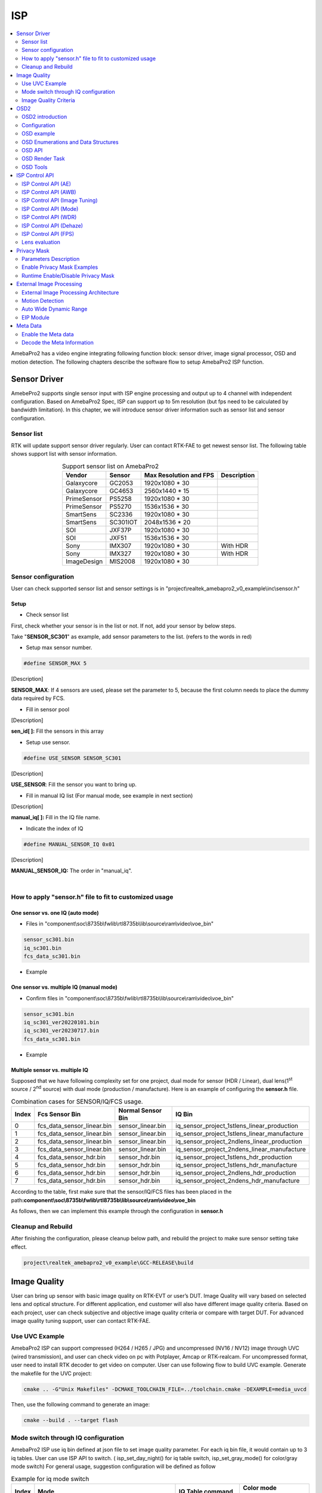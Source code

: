 ISP
===

.. contents::
  :local:
  :depth: 2

AmebaPro2 has a video engine integrating following function block:
sensor driver, image signal processor, OSD and motion detection. The
following chapters describe the software flow to setup AmebaPro2 ISP
function.

Sensor Driver
-------------

AmebePro2 supports single sensor input with ISP engine processing and
output up to 4 channel with independent configuration. Based on
AmebaPro2 Spec, ISP can support up to 5m resolution (but fps need to be
calculated by bandwidth limitation). In this chapter, we will introduce
sensor driver information such as sensor list and sensor configuration.

Sensor list
~~~~~~~~~~~

RTK will update support sensor driver regularly. User can contact
RTK-FAE to get newest sensor list. The following table shows support
list with sensor information.


.. table:: Support sensor list on AmebaPro2
    :align: center

    +-------------+----------+--------------------------+-------------+
    | Vendor      | Sensor   | Max Resolution   and FPS | Description |
    +=============+==========+==========================+=============+
    | Galaxycore  | GC2053   | 1920x1080 * 30           |             |
    +-------------+----------+--------------------------+-------------+
    | Galaxycore  | GC4653   | 2560x1440 * 15           |             |
    +-------------+----------+--------------------------+-------------+
    | PrimeSensor | PS5258   | 1920x1080 * 30           |             |
    +-------------+----------+--------------------------+-------------+
    | PrimeSensor | PS5270   | 1536x1536 * 30           |             |
    +-------------+----------+--------------------------+-------------+
    | SmartSens   | SC2336   | 1920x1080 * 30           |             |
    +-------------+----------+--------------------------+-------------+
    | SmartSens   | SC301IOT | 2048x1536 * 20           |             |
    +-------------+----------+--------------------------+-------------+
    | SOI         | JXF37P   | 1920x1080 * 30           |             |
    +-------------+----------+--------------------------+-------------+
    | SOI         | JXF51    | 1536x1536 * 30           |             |
    +-------------+----------+--------------------------+-------------+
    | Sony        | IMX307   | 1920x1080 * 30           | With HDR    |
    +-------------+----------+--------------------------+-------------+
    | Sony        | IMX327   | 1920x1080 * 30           | With HDR    |
    +-------------+----------+--------------------------+-------------+
    | ImageDesign | MIS2008  | 1920x1080 * 30           |             |
    +-------------+----------+--------------------------+-------------+

Sensor configuration
~~~~~~~~~~~~~~~~~~~~

User can check supported sensor list and sensor settings is in
"project\\realtek_amebapro2_v0_example\\inc\\sensor.h"

Setup
^^^^^

-  Check sensor list

First, check whether your sensor is in the list or not. If not, add your
sensor by below steps.

Take "\ **SENSOR_SC301**\ " as example, add sensor parameters to the
list. (refers to the words in red)

.. code-block:: c
   :linenos:
   :emphasize-lines: 8,18

    #define SENSOR_DUMMY        0x00 //For dummy sensor, no support fast camera start
    #define SENSOR_SC2336       0x01
    #define SENSOR_GC2053       0x02
    // …
    // …
    #define SENSOR_PS5268       0x0F
    #define SENSOR_SC2310       0x10
    #define SENSOR_SC301        0x11

    static const struct sensor_params_t sensor_params[] = {
        {1920, 1080, 30}, //DUMMY
        {1920, 1080, 30}, //SC2336
        {1920, 1080, 30}, //GC2053
    // …
    // …
        {1920, 1080, 30}, //PS5268
        {1920, 1080, 30}, //SC2310
        {2048, 1536, 20}, //SC301
    };


-  Setup max sensor number.

.. code-block:: c

    #define SENSOR_MAX 5


[Description]

**SENSOR_MAX**: If 4 sensors are used, please set the parameter to 5,
because the first column needs to place the dummy data required by
FCS.

-  Fill in sensor pool

.. code-block:: c
   :linenos:
   :emphasize-lines: 3

    static const unsigned char sen_id[SENSOR_MAX] = {
        SENSOR_DUMMY,
        SENSOR_SC301,
        SENSOR_GC4653,
        SENSOR_GC4023,
        SENSOR_SC2333
    };

[Description]

**sen_id[ ]:** Fill the sensors in this array

-  Setup use sensor.

.. code-block:: c

    #define USE_SENSOR SENSOR_SC301

[Description]

**USE_SENSOR**: Fill the sensor you want to bring up.

-  Fill in manual IQ list (For manual mode, see example in next section)

.. code-block:: c
   :linenos:
   :emphasize-lines: 3,4,5,6

    static const char manual_iq[SENSOR_MAX][64] = {
        "iq",
        "iq_sc301_ver20220101",
        "iq_sc301_ver20230301",
        "iq_sc301_ver20230601",
        "iq_sc301_ver20230717",
    };

[Description]

**manual_iq[ ]:** Fill in the IQ file name.

-  Indicate the index of IQ

.. code-block:: c

    #define MANUAL_SENSOR_IQ 0x01

[Description]

**MANUAL_SENSOR_IQ:** The order in "manual_iq".


|

How to apply "sensor.h" file to fit to customized usage
~~~~~~~~~~~~~~~~~~~~~~~~~~~~~~~~~~~~~~~~~~~~~~~~~~~~~~~

One sensor vs. one IQ (auto mode)
^^^^^^^^^^^^^^^^^^^^^^^^^^^^^^^^^

-  Files in
   "component\\soc\\8735b\\fwlib\\rtl8735b\\lib\\source\\ram\\video\\voe_bin"

.. code-block:: bash

    sensor_sc301.bin
    iq_sc301.bin
    fcs_data_sc301.bin

-  Example

.. code-block:: c
   :linenos:
   :emphasize-lines: 8,18,25,31

    #define SENSOR_DUMMY        0x00 //For dummy sensor, no support fast camera start
    #define SENSOR_SC2336       0x01
    #define SENSOR_GC2053       0x02
    // …
    // …
    #define SENSOR_PS5268       0x0F
    #define SENSOR_SC2310       0x10
    #define SENSOR_SC301        0x11

    static const struct sensor_params_t sensor_params[] = {
        {1920, 1080, 30}, //DUMMY
        {1920, 1080, 30}, //SC2336
        {1920, 1080, 30}, //GC2053
    // …
    // …
        {1920, 1080, 30}, //PS5268
        {1920, 1080, 30}, //SC2310
        {2048, 1536, 20}, //SC301
    };

    #define SENSOR_MAX         5

    static const unsigned char sen_id[SENSOR_MAX] = {
        SENSOR_DUMMY,
        SENSOR_SC301,
        SENSOR_GC4653,
        SENSOR_GC4023,
        SENSOR_SC2333
    };

    #define USE_SENSOR          SENSOR_SC301

    static const   char manual_iq[SENSOR_MAX][64] = {
        "iq",
        "iq_gc2053",
        "iq_gc4653",
        "iq_gc4023",
        "iq_sc2333",
    };

    #define MANUAL_SENSOR_IQ    0xFF

..

One sensor vs. multiple IQ (manual mode)
^^^^^^^^^^^^^^^^^^^^^^^^^^^^^^^^^^^^^^^^

-  Confirm files in
   "component\\soc\\8735b\\fwlib\\rtl8735b\\lib\\source\\ram\\video\\voe_bin"

.. code-block:: bash

    sensor_sc301.bin
    iq_sc301_ver20220101.bin
    iq_sc301_ver20230717.bin
    fcs_data_sc301.bin

-  Example

.. code-block:: c
   :linenos:
   :emphasize-lines: 8,18,21,25,26,29,33,34,37
   
    #define SENSOR_DUMMY        0x00 //For dummy sensor, no support fast camera start
    #define SENSOR_SC2336       0x01
    #define SENSOR_GC2053       0x02
    // …
    // …
    #define SENSOR_PS5268       0x0F
    #define SENSOR_SC2310       0x10
    #define SENSOR_SC301        0x11

    static const struct sensor_params_t sensor_params[] = {
        {1920, 1080, 30}, //DUMMY
        {1920, 1080, 30}, //SC2336
        {1920, 1080, 30}, //GC2053
    // …
    // …
        {1920, 1080, 30}, //PS5268
        {1920, 1080, 30}, //SC2310
        {2048, 1536, 20}, //SC301
    };

    #define SENSOR_MAX         3

    static const unsigned char sen_id[SENSOR_MAX] = {
        SENSOR_DUMMY,
        SENSOR_SC301,
        SENSOR_SC301
    };

    #define USE_SENSOR          SENSOR_SC301

    static const      char manual_iq[SENSOR_MAX][64] = {
        "iq",
        "iq_sc301_ver20220101",
        "iq_sc301_ver20230717",
    };

    #define MANUAL_SENSOR_IQ    0x01


Multiple sensor vs. multiple IQ
^^^^^^^^^^^^^^^^^^^^^^^^^^^^^^^

Supposed that we have following complexity set for one project, dual
mode for sensor (HDR / Linear), dual lens(1\ :sup:`st` source /
2\ :sup:`nd` source) with dual mode (production / manufacture). Here is
an example of configuring the **sensor.h** file.


.. table:: Combination cases for SENSOR/IQ/FCS usage.
    :align: center

    ===== ========================== ================= ============================================
    Index Fcs Sensor Bin             Normal Sensor Bin IQ Bin
    ===== ========================== ================= ============================================
    0     fcs_data_sensor_linear.bin sensor_linear.bin iq_sensor_project_1stlens_linear_production
    1     fcs_data_sensor_linear.bin sensor_linear.bin iq_sensor_project_1stlens_linear_manufacture
    2     fcs_data_sensor_linear.bin sensor_linear.bin iq_sensor_project_2ndlens_linear_production
    3     fcs_data_sensor_linear.bin sensor_linear.bin iq_sensor_project_2ndens_linear_manufacture
    4     fcs_data_sensor_hdr.bin    sensor_hdr.bin    iq_sensor_project_1stlens_hdr_production
    5     fcs_data_sensor_hdr.bin    sensor_hdr.bin    iq_sensor_project_1stlens_hdr_manufacture
    6     fcs_data_sensor_hdr.bin    sensor_hdr.bin    iq_sensor_project_2ndlens_hdr_production
    7     fcs_data_sensor_hdr.bin    sensor_hdr.bin    iq_sensor_project_2ndens_hdr_manufacture
    ===== ========================== ================= ============================================

According to the table, first make sure that the sensor/IQ/FCS files has
been placed in the path\ **:component\\soc\\8735b\\fwlib\\rtl8735b\\lib\\source\\ram\\video\\voe_bin**

As follows, then we can implement this example through the configuration
in **sensor.h**

.. code-block:: c
   :linenos:
   :emphasize-lines: 8,9,19,20,23,27,28,29,30,31,32,33,34,37,41,42,43,44,45,46,47,48,51

    #define SENSOR_DUMMY        0x00 //For dummy sensor, no support fast camera start
    #define SENSOR_SC2336       0x01
    #define SENSOR_GC2053       0x02
    // …
    // …
    #define SENSOR_PS5268       0x0F
    #define SENSOR_SC2310       0x10
    #define SENSOR_LINEAR       0x11
    #define SENSOR_HDR          0x12

    static const struct sensor_params_t sensor_params[] = {
        {1920, 1080, 30}, //DUMMY
        {1920, 1080, 30}, //SC2336
        {1920, 1080, 30}, //GC2053
    // …
    // …
        {1920, 1080, 30}, //PS5268
        {1920, 1080, 30}, //SC2310
        {1920, 1080, 30}, //SENSOR_LINEAR
        {1920, 1080, 20}, //SENSOR_HDR
    };

    #define SENSOR_MAX         9

    static const unsigned char sen_id[SENSOR_MAX] = {
        SENSOR_DUMMY,
        SENSOR_LINEAR,
        SENSOR_LINEAR,
        SENSOR_LINEAR,
        SENSOR_LINEAR,
        SENSOR_HDR,
        SENSOR_HDR,
        SENSOR_HDR,
        SENSOR_HDR
    };

    #define USE_SENSOR          SENSOR_LINEAR

    static const      char manual_iq[SENSOR_MAX][64] = {
        "iq_dummy",
        "iq_sensor_project_1stlens_linear_production",
        "iq_sensor_project_1stlens_linear_manufacture",
        "iq_sensor_project_2ndlens_linear_production",
        "iq_sensor_project_2ndens_linear_manufacture",
        "iq_sensor_project_1stlens_hdr_production",
        "iq_sensor_project_1stlens_hdr_manufacture",
        "iq_sensor_project_2ndlens_hdr_production",
        "iq_sensor_project_2ndens_hdr_manufacture",
    };

    #define MANUAL_SENSOR_IQ    0x01


Cleanup and Rebuild
~~~~~~~~~~~~~~~~~~~

After finishing the configuration, please cleanup below path, and
rebuild the project to make sure sensor setting take effect.

.. code-block:: bash

    project\realtek_amebapro2_v0_example\GCC-RELEASE\build

Image Quality
-------------

User can bring up sensor with basic image quality on RTK-EVT or user’s
DUT. Image Quality will vary based on selected lens and optical
structure. For different application, end customer will also have
different image quality criteria. Based on each project, user can check
subjective and objective image quality criteria or compare with target
DUT. For advanced image quality tuning support, user can contact
RTK-FAE.

Use UVC Example
~~~~~~~~~~~~~~~

AmebaPro2 ISP can support compressed (H264 / H265 / JPG) and
uncompressed (NV16 / NV12) image through UVC (wired transmission), and
user can check video on pc with Potplayer, Amcap or RTK-realcam. For
uncompressed format, user need to install RTK decoder to get video on
computer. User can use following flow to build UVC example. Generate the
makefile for the UVC project:

.. code-block:: bash
    
	cmake .. -G"Unix Makefiles" -DCMAKE_TOOLCHAIN_FILE=../toolchain.cmake -DEXAMPLE=media_uvcd

Then, use the following command to generate an image:

.. code-block:: bash

    cmake --build . --target flash

Mode switch through IQ configuration
~~~~~~~~~~~~~~~~~~~~~~~~~~~~~~~~~~~~

AmebaPro2 ISP use iq bin defined at json file to set image quality
parameter. For each iq bin file, it would contain up to 3 iq tables.
User can use ISP API to switch. ( isp_set_day_night() for iq table
switch, isp_set_gray_mode() for color/gray mode switch) For general
usage, suggestion configuration will be defined as follow


.. table:: Example for iq mode switch
    :align: center

    ===== =============================================================================== ==================== ====================
    Index Mode                                                                            IQ Table command     Color mode command
    ===== =============================================================================== ==================== ====================
    0     RGB mode (RGB parameter with color)                                             isp_set_day_night(0) isp_set_gray_mode(0)
    1     IR mode (IR parameter w/o color)                                                isp_set_day_night(1) isp_set_gray_mode(1)
    2     Other mode( like spotlight mode with color or IR mode without IR LED w/o color) isp_set_day_night(2) User define
    ===== =============================================================================== ==================== ====================

Image Quality Criteria
~~~~~~~~~~~~~~~~~~~~~~

For first draft image quality version, RTK will provide image quality
patch following RTK criteria. User can check table for detailed.

.. table:: Objective image quality on AmebaPro2
    :align: center

    ================== ============= ===========================
    Category           Condition     Criteria
    ================== ============= ===========================
    Lens Shading       D65 & CWF & A Relative illumination > 80%
    \                  D65 & CWF & A R/G [0.9~1.1]
    \                  D65 & CWF & A B/G [0.9~1.1]
    \                  D65 & CWF & A B/G [0.9~1.1]
    Color Checker      D65 & CWF & A Saturation [100%~120%]
    \                  D65 & CWF & A Mean △C ≦10
    \                  D65 & CWF & A Max △C ≦ 30
    \                  D65 & CWF & A Mean △E ≦20
    \                  D65 & CWF & A Max △E ≦ 30
    Auto White Balance D65 & CWF & A #20~#23 Max △S ≦0.1
    Resolution (1080P) D65           Center Horizontal: ≧1000
    \                                Center Vertical: ≧1000
    \                                Corner Horizontal ≧600
    \                                Corner Vertical ≧600
    Dynamic Range      D65           Max Y ≧ 200
    \                                Step ≧ 14
    Defect Pixel       Dark & White  None
    ================== ============= ===========================

For advanced image quality such as customized objective image criteria
or quality benchmark with target DUT, user can contact with RTK-FAE for
tuning support.

OSD2
----

OSD2 introduction
~~~~~~~~~~~~~~~~~

The text image display consists of hardware maps, drivers and provided
Libs. Users use the provided API to create instances, set alphanumeric
and image properties, and place alphanumerics or images on streaming
images. Users can replace different font files, and then provide enough
memory for the OSD to convert alphanumerics into color images according
to the font size and text length. The input and output image buffers
here need to be physically continuous memory.

Configuration
~~~~~~~~~~~~~

-  Display image

-  Display alphanumeric

-  Display date and time

-  Alphanumeric rotation, stroke, transparency

-  Font library capability;

   -  Supports up to 3 sets of different fonts

   -  Each font group supports up to 1 single-character glyph file and 1
      double-character glyph file

-  Each stream can display up to 24 sets of OSD Block

.. note :: The starting address of the image Array must be 16Byte align with the Hardware DMA limit

OSD example
~~~~~~~~~~~

OSD example is included in RTSP (**-DVIDEO_EXAMPLE=ON**) and UVCD
(**-DEXAMPLE=media_uvcd**) examples, and it is located at the path
"component\\video\\osd2\\isp_osd_example.c"

Take UVCD for example, before building the firmware, run below command
to create the makefile.

.. code-block:: bash

    cmake .. -G"Unix Makefiles" -DCMAKE_TOOLCHAIN_FILE=../toolchain.cmake -DCUTVER=B -DEXAMPLE=media_uvcd

-  Execution and testing

   -  Open the ISP AT command in platform_otps.h:


.. code-block:: c

    #define CONFIG_ISP 1

-  Build code and load image.

-  Connect the USB cable to the AmebaPro2 CON port and the other end to
   the PC.

-  Open potplayer, enter atcmd "ATIO=task,0,0,28,56" will show results.

   -  Command
      parameters:"ATIO=task,0,0(channel),28(char_width),56(char_height)"

OSD Enumerations and Data Structures
~~~~~~~~~~~~~~~~~~~~~~~~~~~~~~~~~~~~

In this chapter, we will list OSD API with function parameter
introduction.

OSD Data Structures
^^^^^^^^^^^^^^^^^^^

.. table:: OSD data structure
    :align: center

    ================== ============================
    Data Structures    Introduction
    ================== ============================
    <osd_text_info_st> Text type OSD parameters.
    <rt_font_st>       Fonts parameters
    <osd_pict_st>      Picture type OSD parameters.
    <rt_osd2_info_st>  OSD parameters.
    ================== ============================


.. table:: OSD data structure: osd_text_info_st
    :align: center

    ========= ========== ===========================================
    Parameter Type       Introduction
    ========= ========== ===========================================
    <chn_id>  int        Channel ID: 0~2
    <blk_idx> int        Block index: 0~23
    <font>    rt_font_st Please refers to table of rt_font_st
    <start_x> uint32_t   x-coordinate of start point
    <start_y> uint32_t   y-coordinate of start point
    <rotate>  uint32_t   Please refers to enumeration of rt_rotate_t
    <str>     char \*    String content
    ========= ========== ===========================================

.. table:: OSD data structure: rt_font_st
    :align: center

    ============= ================ ===========================================================================================================================================
    Parameter     Type             Introduction
    ============= ================ ===========================================================================================================================================
    <block_alpha> uint8_t          Transparent value: 0~15.
    <ch_color>    uint32_t         Character color in RGB.
    <bg_enable>   uint8_t          Enable background: 0~1.
    <bg_color>    uint32_t         Background color in RGB.
    <h_gap>       uint8_t :4       The meaning of the field in the osd structure is shown in below figure. The horizontal interval is h_gap, and the vertical interval is v_gap.
    <v_gap>       uint8_t :4       The meaning of the field in the osd structure is shown in below figure. The horizontal interval is h_gap, and the vertical interval is v_gap.
    <time_fmt>    rts_osd_time_fmt Time format, please refer to introduction of rts_osd_time_fmt
    <date_fmt>    rts_osd_date_fmt Date format, please refer to introduction of rts_osd_date_fmt
    ============= ================ ===========================================================================================================================================

.. figure:: ../_static/15_ISP/image2.png
   :align: center

.. table:: OSD data structure: osd_pict_st
    :align: center

    ========= =============== ===============
    Parameter Type            Introduction
    ========= =============== ===============
    <chn_id>  int             Channel ID: 0~2
    <osd2>    rt_osd2_info_st OSD parameters.
    ========= =============== ===============

.. table:: OSD data structure: rt_osd2_info_st
    :align: center

    ============ ================ ===========================================================
    Parameter    Type             Introduction
    ============ ================ ===========================================================
    <blk_idx>    int              Block index: 0~23
    <blk_fmt>    rts_osd2_blk_fmt Block format: Please refers to enumeration rts_osd2_blk_fmt
    <start_x>    uint32_t         x-coordinate of start point
    <start_y>    uint32_t         y-coordinate of start point
    <end_x>      uint32_t         x-coordinate of end point
    <end_y>      uint32_t         y-coordinate of end point
    <color_1bpp> uint32_t         Set the RGB color when format is RTS_OSD2_BLK_FMT_1BPP
    <buf>        uint8_t \*       Image buffer
    <len>        uint32_t         Image buffer length
    ============ ================ ===========================================================

OSD Enumerations
^^^^^^^^^^^^^^^^

.. table:: OSD Enumerations
    :align: center

    ================== =========================================
    Enumerations       Introduction
    ================== =========================================
    <rt_rotate_t>      Rotation angle, include 0, 90, 180, 270..
    <rts_osd_time_fmt> Time format
    <rts_osd_date_fmt> Date format
    <rts_osd2_blk_fmt> Block format
    ================== =========================================

.. table:: OSD data structure: rt_rotate_t
    :align: center

    ================ ==============================
    Definition       Introduction
    ================ ==============================
    <RT_ROTATE_0>    None rotation
    <RT_ROTATE_90R>  Rotate 90 degree to the right
    <RT_ROTATE_180R> Rotate 180 degree to the right
    <RT_ROTATE_270R> Rotate 270 degree to the right
    <RT_ROTATE_90L>  Rotate 90 degree to the left
    <RT_ROTATE_180L> Rotate 180 degree to the left
    <RT_ROTATE_270L> Rotate 270 degree to the left
    ================ ==============================

.. table:: OSD data structure: rts_osd_time_fmt
    :align: center

    =================== ================ ================
    Definition          Type             Introduction
    =================== ================ ================
    <osd_time_fmt_no>   Not display time Not display time
    <osd_time_fmt_24>   hh:mm:ss         14:32:58
    <osd_time_fmt_12>   hh:mm:ss         02:32:58
    <osd_time_fmt_12_1> Phh:mm:ss        P02:32:58
    <osd_time_fmt_12_2> PMhh:mm:ss       PM02:32:58
    <osd_time_fmt_12_3> PM~hh:mm:ss      PM~02:32:58
    <osd_time_fmt_12_4> hh:mm:ssPM       02:32:58PM
    <osd_time_fmt_12_5> hh:mm:ss~PM      02:32:58~PM
    <osd_time_fmt_12_6> hh:mm:ss~~PM     02:32:58~~PM
    <osd_time_fmt_12_7> hh:mm:ss~~~PM    02:32:58~~~PM
    =================== ================ ================

.. table:: OSD data structure: rts_osd_date_fmt
    :align: center

    ================= ================ ================
    Definition        Type             Example
    ================= ================ ================
    <osd_date_fmt_no> Not display date Not display date
    <osd_date_fmt_0>  dd/MM/yyyy       26/05/2015
    <osd_date_fmt_1>  dd/MM/yy         26/05/15
    <osd_date_fmt_2>  d/M/yy           26/5/15
    <osd_date_fmt_3>  M/d/yyyy         5/26/2015
    <osd_date_fmt_4>  M/d/yy           5/26/15
    <osd_date_fmt_5>  MM/dd/yy         05/26/15
    <osd_date_fmt_6>  MM/dd/yyyy       05/26/2015
    <osd_date_fmt_7>  yyyy/M/d         2015/5/26
    <osd_date_fmt_8>  yyyy-M-d         2015-5-26
    <osd_date_fmt_9>  yyyy-MM-dd       2015-05-26
    <osd_date_fmt_10> yyyy/MM/dd       2015/05/26
    <osd_date_fmt_11> yy-MM-dd         15-05-26
    <osd_date_fmt_12> yy/M/d           15/5/26
    <osd_date_fmt_13> yy-M-d           15-5-26
    <osd_date_fmt_14> yy/MM/dd         15/05/26
    <osd_date_fmt_15> yyyy.mm.dd       2015.05.26
    <osd_date_fmt_16> dd.mm.yyyy       26.05.2015
    <osd_date_fmt_17> mm.dd.yyyy       05.26.2015
    <osd_date_fmt_18> mm-dd-yyyy       05-26-2015
    <osd_date_fmt_19> dd-mm-yyyy       26-05-2015
    <osd_date_fmt_20> dd-mm-yyyy www   26-05-2015 Tue
    <osd_date_fmt_21> dd/mm/yyyy www   26/05/2015 Tue
    <osd_date_fmt_22> dd.mm.yyyy www   26.05.2015 Tue
    ================= ================ ================

.. table:: OSD data structure: rts_osd2_blk_fmt
    :align: center

    =========================== ========================================
    Definition                  Introduction
    =========================== ========================================
    <RTS_OSD2_BLK_FMT_1BPP>     Format in 1BPP, pixel size: 1 bit.
    <RTS_OSD2_BLK_FMT_RGBA1111> Format in RGBA1111, pixel size: 4 bit.
    <RTS_OSD2_BLK_FMT_RGBA2222> Format in RGBA2222, pixel size: 1 byte.
    <RTS_OSD2_BLK_FMT_RGBA5551> Format in RGBA5551, pixel size: 2 bytes.
    <RTS_OSD2_BLK_FMT_RGBA4444> Format in RGBA4444, pixel size: 2 bytes.
    <RTS_OSD2_BLK_FMT_RGBA8888> Format in RGBA8888, pixel size: 4bytes.
    =========================== ========================================

If the block type is rts_osd2_type_date, rts_osd2_type_time or
rts_osd2_type_text, block format is always RGBA1111.If the block type is
rts_osd2_type_pict, above all block format are supported.

OSD API
~~~~~~~

rts_osd_init
^^^^^^^^^^^^

Initial function is used to create OSD data, font lib and set the
time-zone for the indicated stream.

.. table:: OSD API: rts_osd_init
    :align: center

    =============== ==== ===========================
    Parameter       Type Introduction
    =============== ==== ===========================
    <chn_id >       int  Stream channel ID.
    <char_resize_w> int  Character size in width.           
    <char_resize_h> int  Character size in height.
    <timezone_s>    int  Time-zone, unit in seconds.
    <chn_id >       int  Stream channel ID.
    =============== ==== ===========================

rts_osd_deinit
^^^^^^^^^^^^^^

De-initialize the OSD data of indicated stream.

.. table:: OSD API: rts_osd_deinit
    :align: center

    ========= ==== ==================
    Parameter Type Introduction
    ========= ==== ==================
    <chn_id>  int  Stream channel ID.
    ========= ==== ==================

rts_osd_set_info
^^^^^^^^^^^^^^^^

It sets OSD data of indicated stream and block. Each video stream has a
separate OSD module. Each OSD module supports up to 24 blocks, a block is
an area in the image for displaying characters or images, which
represented by the structure "osd_text_info_st" or "osd_pict_st".
English and digital width of a word are inconsistent with Chinese in
display. English and array use a single, the width and font files are
saved in the single font lib. The Chinese display takes up double width,
and the font file is saved in the double wide font lib. For the detail
of "osd_text_info_st" and "osd_pict_st", refer to previous instructions

.. note :: When using rts_osd_set_info, the parameters "osd_text_info_st" or "osd_pict_st" must be declared as global variables.

.. table:: OSD API: rts_osd_set_info
    :align: center

    ========== ======= ==========================================================================================
    Parameter  Type    Introduction
    ========== ======= ==========================================================================================
    <osd_type> int     Types include
                    
                    -  rts_osd2_type_date,
                    
                    -  rts_osd2_type_time,
                    
                    -  rts_osd2_type_pict,
                    
                    -  rts_osd2_type_text.
    <osd_info> void *  Block detail description, which includes "osd_text_info_st*" and "osd_pict_st*".
                    
                    -  "osd_text_info_st*" includes rts_osd2_type_date, rts_osd2_type_time, rts_osd2_type_text
                    
                    -  "osd_pict_st*" includes rts_osd2_type_pict
    ========== ======= ==========================================================================================

rts_osd_get_timezone
^^^^^^^^^^^^^^^^^^^^

Get the time-zone.

Parameter: None.

rts_osd_set_timezone
^^^^^^^^^^^^^^^^^^^^

Set the time-zone.

.. table:: OSD API: rts_osd_set_timezone
    :align: center

    ============ ==== ==================================
    Parameter    Type Introduction
    ============ ==== ==================================
    <timezone_s> int  The value of time-zone in seconds.
    ============ ==== ==================================

rts_osd_isp_refresh_datetime
^^^^^^^^^^^^^^^^^^^^^^^^^^^^

Refresh date-time. All stream use the same date-time information.

Parameter: None.

rts_osd_block_hide
^^^^^^^^^^^^^^^^^^

The function used to hide the indicated block.

.. table:: OSD API: rts_osd_block_hide
    :align: center

    ========= ==== ================
    Parameter Type Introduction
    ========= ==== ================
    <chn_id>  int  Channel ID: 0~2
    <idx>     int  Block index: 0~23
    ========= ==== ================

rts_osd_block_show
^^^^^^^^^^^^^^^^^^

The function used to show the indicated block.

.. table:: OSD API: rts_osd_block_show
    :align: center

    ========= ==== ================
    Parameter Type Introduction
    ========= ==== ================
    <chn_id>  int  Channel ID: 0~2
    <idx>     int  Block index: 0~23
    ========= ==== ================

rts_set_char_size
^^^^^^^^^^^^^^^^^

This function used to change character size dynamically.

.. table:: OSD API: rts_set_char_size
    :align: center

    =============== ==== =========================
    Parameter       Type Introduction
    =============== ==== =========================
    <chn_id>        Int  Stream channel ID.
    <char_resize_w> Int  Character size in width.
    <char_resize_h> int  Character size in height.
    =============== ==== =========================

rts_set_font_char_size
^^^^^^^^^^^^^^^^^^^^^^

This function used to change font lib and character size dynamically.

.. table:: OSD API: rts_set_font_char_size
    :align: center

    =============== ======= =========================
    Parameter       Type    Introduction
    =============== ======= =========================
    <chn_id>        Int     Stream channel ID.
    <char_resize_w> Int     Character size in width.
    <char_resize_h> int     Character size in height.
    <font_eng>      void *  English font lib.
    <font_chi>      void *  Chinese font lib.
    =============== ======= =========================

rts_osd_task
^^^^^^^^^^^^

OSD task function.

Parameter: None.

.. note :: Please use xTaskCreate to create the task.

osd_update_custom
^^^^^^^^^^^^^^^^^

This function is more suitable when the user only needs to draw only one
OSD block.

The prototype is in below path: \\component\\soc\\8735b\\fwlib\\rtl8735b\\lib\\source\\ram\\video\\osd\\osd_custom.h

============== =================== ==========================================
Parameter      Type                Introduction
============== =================== ==========================================
<text_info>    osd_text_info_st *  Text OSD configuration.
<p>            osd_pict_st *       Picture OSD configuration
<ready2update> BOOL                Hardware update.
<fast_start>   BOOL                Used for fast start before open streaming.
<fontlib_idx>  Int                 Font-lib index/Stream ID
============== =================== ==========================================

.. note :: When using osd_update_custom, the parameters "osd_text_info_st" or "osd_pict_st" must be declared as global variables.

OSD Render Task
~~~~~~~~~~~~~~~

For MD and NN examples, we provided an osd_render_task to dynamically
render OSD object in real time.

Since OSD objects for the same stream are shared, if users need to run 
both rts_osd_task and osd_render_task simultaneously, please execute 
rts_osd_task first. The osd_render_task will automatically avoid any 
OSD blocks that have already been used.

For the usage of osd_render_task, please first initial OSD objects and
font library, and then start the osd_render_task.

.. code-block:: c

    //osd render init
    int ch_enable[3] = {1, 0, 0};
    int char_resize_w[3] = {16, 0, 0}, char_resize_h[3] = {32, 0, 0};
    int ch_width[3] = {RTSP_WIDTH, 0, 0}, ch_height[3] = {RTSP_HEIGHT, 0, 0};
    osd_render_dev_init(ch_enable, char_resize_w, char_resize_h);
    osd_render_task_start(ch_enable, ch_width, ch_height);


When the osd_render_task start properly, user should create a bitmap.
After bitmap created, user can use canvas function, such as
canvas_set_point, canvas_set_line, canvas_set_rect, canvas_set_text to
draw desired object. Then, update the canvas content to the video.

.. code-block:: c

    //update osd object
    canvas_create_bitmap(ch, idx, RTS_OSD2_BLK_FMT_1BPP); 
    canvas_set_point(ch, idx, xmin, ymin, point_width, color);
    canvas_set_line(ch, idx, xmin, ymin, xmax, ymax, line_width, color);
    canvas_set_rect(ch, idx, xmin, ymin, xmax, ymax, line_width, color);
    canvas_set_text(ch, idx, xmin, ymin, text_string, color);
    canvas_update(ch, idx, 1);


Use the following API to stop the osd_render_task and de-initialize OSD
objects and font lib.

.. code-block:: c

    //osd render deinit
    osd_render_task_stop();
    osd_render_dev_deinit_all();

We provided several video examples using OSD render task to show the
detection result.

.. table:: Video Example with OSD Render Task
    :align: center

    ================================== ============================== =====================================================================
    Example                            Description                    Result
    ================================== ============================== =====================================================================
    mmf2_video_example_md_rtsp_init    CH1 Video -> H264/HEVC -> RTSP (1) RTSP video stream over the network.
                                                                    
                                       CH4 Video -> RGB -> MD         (2) MD detect motion and draw the motion region to RTSP channel.
    mmf2_video_example_vipnn_rtsp_init CH1 Video -> H264/HEVC -> RTSP (1) RTSP video stream over the network.
                                                                    
                                       CH4 Video -> RGB -> NN         (2) NN do object detection and draw the bounding box to RTSP channel.
    ================================== ============================== =====================================================================

osd_render_dev_init
^^^^^^^^^^^^^^^^^^^

Initial function to create OSD data and font lib.

=============== ===== =======================================================================================================================================================================================
Parameter       Type  Introduction
=============== ===== =======================================================================================================================================================================================
<ch_enable>     Int*  Select the video channel that desired to draw OSD object. Channel 0~2 are available to draw. For example, if only want to draw on video channel 0, we will set ch_enable[3] = {1, 0, 0}
<char_resize_w> Int*  Font width settings for each video channel. The unit is pixel.
<char_resize_h> Int*  Font height settings for each video channel. The unit is pixel.
=============== ===== =======================================================================================================================================================================================

osd_render_dev_deinit
^^^^^^^^^^^^^^^^^^^^^

De-initialize OSD object and font lib.

========= ==== =================================================================
Parameter Type Introduction
========= ==== =================================================================
<ch>      Int  Select the video channel that desired to de-initialize OSD object
========= ==== =================================================================

osd_render_dev_deinit_all
^^^^^^^^^^^^^^^^^^^^^^^^^

De-initialize OSD object and font lib for all video channel.

osd_render_task_start
^^^^^^^^^^^^^^^^^^^^^

Start OSD render task.

============ ===== ========================================================================================================================================================================================
Parameter    Type  Introduction
============ ===== ========================================================================================================================================================================================
<ch_visible> Int*  Select the video channel that desired to draw OSD object. Channel 0~2 are available to draw. For example, if only want to draw on video channel 0, we will set ch_visible[3] = {1, 0, 0}
<ch_width>   Int*  The resolution width settings for each video channel. The unit is pixel.
<ch_height>  Int*  The resolution height settings for each video channel. The unit is pixel.
============ ===== ========================================================================================================================================================================================

osd_render_task_stop
^^^^^^^^^^^^^^^^^^^^

Stop OSD render task.

canvas_create_bitmap
^^^^^^^^^^^^^^^^^^^^

Create bitmap for OSD render object.

============ ===================== ==========================================================================================================================================================================================
Parameter    Type                  Introduction
============ ===================== ==========================================================================================================================================================================================
<ch>         Int                   Channel index: 0~2
<idx>        Int                   Block index: 0~23
<bmp_format> enum rts_osd2_blk_fmt OSD render task only support RTS_OSD2_BLK_FMT_1BPP and RTS_OSD2_BLK_FMT_RGBA2222. RTS_OSD2_BLK_FMT_1BPP use less storage but can only draw one color. RTS_OSD2_BLK_FMT_RGBA2222 can draw 27 colors with 3 transparency settings with more storage usage.
============ ===================== ==========================================================================================================================================================================================

canvas_update
^^^^^^^^^^^^^

Update OSD render object. Note that the latest update of OSD object with
the same channel id and block id will be shown, so make sure not using
the same channel and id for different object.

============== ==== ===================================================================================
Parameter      Type Introduction
============== ==== ===================================================================================
<ch>           Int  Channel index: 0~2
<idx>          Int  Block index: 0~23
<ready2update> Int  When ready2update is set to 1, all the OSD block at the same channel will be shown.
============== ==== ===================================================================================

canvas_set_point
^^^^^^^^^^^^^^^^

Draw point on bitmap.

============= ======== ============================================
Parameter     Type     Introduction
============= ======== ============================================
<ch>          Int      Channel index: 0~2
<idx>         Int      Block index: 0~23
<x>           Int      Point x coordinate value. The unit is pixel.
<y>           Int      Point y coordinate value. The unit is pixel.
<point_width> Int      Point width. The unit is pixel.
<color>       uint32_t Point color
============= ======== ============================================

canvas_set_line
^^^^^^^^^^^^^^^

Draw line on bitmap.

============ ======== ==================================================================
Parameter    Type     Introduction
============ ======== ==================================================================
<ch>         Int      Channel index: 0~2
<idx>        Int      Block index: 0~23
<xstart >    Int      The start point x-coordinate value of the line. The unit is pixel.
<ystart >    Int      The start point y-coordinate value of the line. The unit is pixel.
<xend>       Int      The end point x-coordinate value of the line. The unit is pixel.
<yend>       Int      The end point y-coordinate value of the line. The unit is pixel.
<line_width> Int      Line width. The unit is pixel.
<color>      uint32_t Line color
============ ======== ==================================================================

canvas_set_rect
^^^^^^^^^^^^^^^

Draw rect on bitmap.

============ ======== ============================================================================
Parameter    Type     Introduction
============ ======== ============================================================================
<ch>         Int      Channel index: 0~2
<idx>        Int      Block index: 0~23
<xmin>       Int      The upper left x-coordinate value of the rectangle. The unit is pixel.
<ymin>       Int      The upper left y-coordinate value of the rectangle. The unit is pixel.
<xmax>       Int      The bottom right x-coordinate value of the rectangle. The unit is pixel.
<ymax>       Int      The bottom right y-coordinate value of the rectangle. The unit is pixel.
<line_width> Int      Line width. The unit is pixel. When set to -1, the rectangle will be filled.
<color>      uint32_t Rectangle color
============ ======== ============================================================================

canvas_set_text
^^^^^^^^^^^^^^^

Draw text on bitmap.

============= ======== =================================================================
Parameter     Type     Introduction
============= ======== =================================================================
<ch>          Int      Channel index: 0~2
<idx>         Int      Block index: 0~23
<xmin>        Int      The upper left x-coordinate value of the text. The unit is pixel.
<ymin>        Int      The upper left y-coordinate value of the text. The unit is pixel.
<text_string> char *   Text string
<color>       uint32_t Text color
============= ======== =================================================================

OSD Tools
~~~~~~~~~

Font Tool
^^^^^^^^^

.. figure:: ../_static/15_ISP/image3.png
   :align: center

Introduce the numbers in above image

(1) 3 options to select the input method: input by strings, English text
    files, Chinese text files

    -  Please note the option "Input Bmp file" is not used for
       generating font lib.

(2) Select font: Please avoid the situation when incomplete characters
    in the preview screen

(3) Generate font-lib: test.bin

..

   [Usage]

   Apply test.bin by OSD function: rts_set_font_char_size()

Bitmap Generate Tool
^^^^^^^^^^^^^^^^^^^^

.. figure:: ../_static/15_ISP/image4.png
   :align: center

Introduce the numbers in above image

(1) Open the .bmp file.

(2) Select the conversion format.

    -  When you want to output 1BPP(1 bit per pixel) format, the input
       image should be less gray level, and using black/white as much as
       possible.

(3) When 1BPP is checked, select the percentage of you want to preserve
    gray level.

(4) Select the background as black or white

    -  Check: white color maps to foreground; black color maps to
       background.

    -  Uncheck: white color maps to background; black color maps to
       foreground.

(5) Generate a text file

    -  Text file is placed in the same path as the input image file.

    -  File content includes information about length, width/height,
       format and array.

..

   [Usage]

i. Please reference to the OSD example in the path to update data:

.. code-block:: bash

       component\video\osd2\isp_osd_example.c

ii. Paste the generated OSD data to the example code, and rename the
    variables depend on your requirement. For example:

.. code-block:: c

    int logo_w = 142;
    int logo_h = 66;
    enum rts_osd2_blk_fmt logo_fmt = RTS_OSD2_BLK_FMT_1BPP;
    int logo_size = 1584;
    unsigned char logo_custom[] __attribute__((aligned(32))) = {/*…*/};


iii. Replace the variables in below static functions (emphasized in bold):

.. code-block:: c

   osd_pict_st posd2_pic_0;
   init_osd_bitmap_pos(&posd2_pic_0, ch, 150, 200, logo_w, logo_h);
   init_osd_bitmap_blk(&posd2_pic_0, blk_idx, logo_fmt, 0);
   init_osd_bitmap_buf(&posd2_pic_0, logo_custom, logo_size);

(6) **(Isolated Function for FontTool)** Please note it is an isolated
    function to transform font-lib to .txt file, and save font-lib
    characters to .bmp files if "Font to .bmp" is checked. Please follow
    below steps.

    -  Press "…" to open fon-lib (generated by FontTool).

    -  Check "Font to .bmp" if you also want to save those characters in
       the font-lib to .bmp.

    -  Press "Font to .txt" to generate .txt and .bmp files from the
       font-lib.

ISP Control API
---------------

In this chapter, we list all ISP control API at application layer. User
can use these API to do customized image tuning. For all API, we divide
them into 5 category: AE, AWB, image tuning, mode, WDR and dehaze. And
we will also show an example to evaluate lens through ISP API.

ISP Control API (AE)
~~~~~~~~~~~~~~~~~~~~

isp_set_exposure_mode
^^^^^^^^^^^^^^^^^^^^^

.. table:: ISP API: isp_set_exposure_mode
    :align: center

    ========= ==== ======================================
    Parameter Type Introduction
    ========= ==== ======================================
    <val>     int  The mode of exposure, value is 0 or 1.
                
                   (0: manual, 1: Auto).
    ========= ==== ======================================

isp_get_exposure_mode
^^^^^^^^^^^^^^^^^^^^^

.. table:: ISP API: isp_get_exposure_mode
    :align: center

    ========= ====== ===============================================
    Parameter Type   Introduction
    ========= ====== ===============================================
    <pval>    Int *  Retrieve the mode of exposure, value is 0 or 1.
                    
                     (0: manual, 1: auto)
    ========= ====== ===============================================

isp_set_power_line_freq
^^^^^^^^^^^^^^^^^^^^^^^

.. table:: ISP API: isp_set_power_line_freq
    :align: center

    ========= ==== =============================================================================================================================================================================================
    Parameter Type Introduction
    ========= ==== =============================================================================================================================================================================================
    <val>     int  Anti-flicker mode.
                
                   Range: 0 ~ 3
                
                   0: Disable, 1: 50Hz, 2: 60Hz, 3: Auto
                
                   Remark:
                
                   1.Auto mode:
                
                   (A)Auto mode include flicker detection method, and use 50hz as default configuration to check whether there is flicker. If no-flicker happens, it would keep default configuration. Other, it would use 60 hz. This function will always run when ae enable.
                   
                   2.50 Hz
                   
                   (A) The lowest exposure time to stop flicker is 10ms. If lower, flicker might happen.
                   
                   (B) IQ parameters can hold the flicker off, but side effect is over exposure under high brightness environment.
                   
                   (C) If IQ parameters cannot stop flicker, some FPS settings, such as 25, 20, or 10 can stop the moving. (Banding still exist.)
                   
                   3.60 Hz
                   
                   (A) The lowest exposure time to stop flicker is 8.33ms. If lower, flicker might happen.
                   
                   (B) IQ parameters can hold the flicker off, but side effect is over exposure under high brightness environment.
                   
                   (C) If IQ parameters cannot stop flicker, some FPS settings, such as 30, 24, 20, 15, or 12 can stop the moving. (Banding still exist.)
    ========= ==== =============================================================================================================================================================================================

isp_get_power_line_freq
^^^^^^^^^^^^^^^^^^^^^^^

.. table:: ISP API: isp_get_power_line_freq
    :align: center

    ========= ==== ======================================================================================================================================
    Parameter Type Introduction
    ========= ==== ======================================================================================================================================
    <val>     int  Anti-flicker mode.
                
                   Range: 0 ~ 3
                   
                   0: Disable, 1: 50Hz, 2: 60Hz, 3: Auto
                   
                   Remark:
                   
                   1. Auto mode:
                   
                   (A) Auto mode include the algorithm of flicker detection, the detection fail rate might result in flicker problem.
                   
                   2. 50 Hz
                   
                   (A) The lowest exposure time to stop flicker is 10ms. If lower, flicker might happen.
                   
                   (B) IQ parameters can hold the flicker off, but side effect is over exposure under high brightness environment.
                   
                   (C) If IQ parameters cannot stop flicker, some FPS settings, such as 25, 20, or 10 can stop the moving. (Banding still exist.)
                   
                   3. 60 Hz
                   
                   (A) The lowest exposure time to stop flicker is 8.33ms. If lower, flicker might happen.
                   
                   (B) IQ parameters can hold the flicker off, but side effect is over exposure under high brightness environment.
                   
                   (C) If IQ parameters cannot stop flicker, some FPS settings, such as 30, 24, 20, 15, or 12 can stop the moving. (Banding still exist.)
    ========= ==== ======================================================================================================================================

isp_set_exposure_time
^^^^^^^^^^^^^^^^^^^^^

.. table:: ISP API: isp_set_exposure_time
    :align: center

    ========= ====== =============================================
    Parameter Type   Introduction
    ========= ====== =============================================
    <pval>    Int *  The exposure time, unit is us.
                       
                     Range is 1~100,000. (Depend on sensor driver)
                    
                     Adjustable precision is +-1.
    ========= ====== =============================================

isp_get_exposure_time
^^^^^^^^^^^^^^^^^^^^^

.. table:: ISP API: isp_get_exposure_time
    :align: center

    ========= ==== =============================================
    Parameter Type Introduction
    ========= ==== =============================================
    <val>     int  Retrieve the exposure time, unit is us.
                
                   Range is 1~100,000. (Depend on sensor driver)
    ========= ==== =============================================

isp_set_ae_gain
^^^^^^^^^^^^^^^

.. table:: ISP API: isp_set_ae_gain
    :align: center

    ========= ==== =========================
    Parameter Type Introduction
    ========= ==== =========================
    <val>     int  Gain value.
                
                   Range: 256~32768
                
                   Adjustable precision: +-1
    ========= ==== =========================

isp_get_ae_gain
^^^^^^^^^^^^^^^

.. table:: ISP API: isp_get_ae_gain
    :align: center

    ========= ====== ===================
    Parameter Type   Introduction
    ========= ====== ===================
    <pval>    Int *  Retrieve gain value
                    
                     Range: 256~32768
    ========= ====== ===================

ISP Control API (AWB)
~~~~~~~~~~~~~~~~~~~~~

isp_set_awb_ctrl
^^^^^^^^^^^^^^^^

.. table:: ISP API: isp_set_awb_ctrl
    :align: center

    ========= ==== ===============================
    Parameter Type Introduction
    ========= ==== ===============================
    <val>     int  Mode of white balance.
                
                   0: Manual temperature, 1: Auto.
    ========= ==== ===============================

.. note :: The API of manual temperature is not supported.

isp_get_awb_ctrl
^^^^^^^^^^^^^^^^

.. table:: ISP API: isp_get_awb_ctrl
    :align: center

    ========= ====== ===================================
    Parameter Type   Introduction
    ========= ====== ===================================
    <pval>    Int *  Retrieve the mode of white balance.
                    
                     0: Manual, 1: Auto.
    ========= ====== ===================================

isp_set_wb_temperature
^^^^^^^^^^^^^^^^^^^^^^

.. table:: ISP API: isp_set_wb_temperature
    :align: center

    ========= ==== =========================
    Parameter Type Introduction
    ========= ==== =========================
    <val>     int  white balance temperature
                
                   Range: 1000~10000.
                
                   Adjustable precision: +-1
    ========= ==== =========================

isp_get_wb_temperature
^^^^^^^^^^^^^^^^^^^^^^

.. table:: ISP API: isp_get_wb_temperature
    :align: center

    ========= ====== ==============================================
    Parameter Type   Introduction
    ========= ====== ==============================================
    <pval>    Int *  Retrieve the current white balance temperature
    ========= ====== ==============================================

isp_set_red_balance
^^^^^^^^^^^^^^^^^^^

.. table:: ISP API: isp_set_red_balance
    :align: center

    ========= ==== ===============================
    Parameter Type Introduction
    ========= ==== ===============================
    <val>     int  Red balance value based on 256.
                
                   Range: 256~2047.
                
                   Adjustable precision: +-1.
    ========= ==== ===============================

isp_get_red_balance
^^^^^^^^^^^^^^^^^^^

.. table:: ISP API: isp_get_red_balance
    :align: center

    ========= ====== ===============================
    Parameter Type   Introduction
    ========= ====== ===============================
    <pval>    Int *  Retrieve the red balance value.
    ========= ====== ===============================

isp_set_green_balance
^^^^^^^^^^^^^^^^^^^^^

.. table:: ISP API: isp_set_green_balance
    :align: center

    ========= ==== =================================
    Parameter Type Introduction
    ========= ==== =================================
    <val>     int  Green balance value based on 256.
                
                   Range: 256~2047.
                
                   Adjustable precision: +-1
    ========= ==== =================================

.. note :: Usually this value is set 256 as default.

isp_get_green_balance
^^^^^^^^^^^^^^^^^^^^^

.. table:: ISP API: isp_get_green_balance
    :align: center

    ========= ====== ================================
    Parameter Type   Introduction
    ========= ====== ================================
    <pval>    Int *  Retrieve the green balance value
    ========= ====== ================================

isp_set_blue_balance
^^^^^^^^^^^^^^^^^^^^

.. table:: ISP API: isp_set_blue_balance
    :align: center

    ========= ==== ================================
    Parameter Type Introduction
    ========= ==== ================================
    <val>     int  Blue balance value based on 256.
                
                   Range: 256~2047.
                
                   Adjustable precision: +-1.
    ========= ==== ================================

isp_get_blue_balance
^^^^^^^^^^^^^^^^^^^^

.. table:: ISP API: isp_get_blue_balance
    :align: center

    ========= ====== ================================
    Parameter Type   Introduction
    ========= ====== ================================
    <pval>    Int *  Retrieve the blue balance value.
    ========= ====== ================================

ISP Control API (Image Tuning)
~~~~~~~~~~~~~~~~~~~~~~~~~~~~~~

isp_set_brightness
^^^^^^^^^^^^^^^^^^

.. table:: ISP API: isp_set_brightness
    :align: center

    ========= ==== ==================================
    Parameter Type Introduction
    ========= ==== ==================================
    <val>     int  The brightness value of the image.
                
                   Range: -64 to 64.
                
                   Adjustable precision: +-1.
    ========= ==== ==================================

isp_get_brightness
^^^^^^^^^^^^^^^^^^

.. table:: ISP API: isp_get_brightness
    :align: center

    ========= ====== =======================================
    Parameter Type   Introduction
    ========= ====== =======================================
    <pval >   int *  Retrieves the current brightness value.
                    
                     Range: -64 to 64.
    ========= ====== =======================================

isp_set_contrast
^^^^^^^^^^^^^^^^

.. table:: ISP API: isp_set_contrast
    :align: center

    ========= ==== ============================
    Parameter Type Introduction
    ========= ==== ============================
    <val>     int  image contrast value.
                
                   Range: 0~100.
                
                   Adjustable precision is +-1.
    ========= ==== ============================

isp_get_contrast
^^^^^^^^^^^^^^^^

.. table:: ISP API: isp_get_contrast
    :align: center

    ========= ====== ===============================
    Parameter Type   Introduction
    ========= ====== ===============================
    <pval>    Int *  Get the current contrast value.
                    
                     Range: 0~100.
    ========= ====== ===============================

isp_set_saturation
^^^^^^^^^^^^^^^^^^

.. table:: ISP API: isp_set_saturation
    :align: center

    ========= ==== =========================
    Parameter Type Introduction
    ========= ==== =========================
    <val>     int  ISP saturation.
                
                   Range: 0 to 100.
                
                   Adjustable accuracy: +-1.
    ========= ==== =========================

isp_get_saturation
^^^^^^^^^^^^^^^^^^

.. table:: ISP API: isp_get_saturation
    :align: center

    ========= ====== ===========================
    Parameter Type   Introduction
    ========= ====== ===========================
    <pval>    Int *  Get the current saturation.
                    
                     Range: 0 to 100.
    ========= ====== ===========================

isp_set_gamma
^^^^^^^^^^^^^

.. table:: ISP API: isp_set_gamma
    :align: center

    ========= ==== ==========================
    Parameter Type Introduction
    ========= ==== ==========================
    <val>     int  Gamma coefficient.
                
                   Range: 100~500.
                
                   Adjustable precision: +-1.
    ========= ==== ==========================

isp_get_gamma
^^^^^^^^^^^^^

.. table:: ISP API: isp_get_gamma
    :align: center

    ========= ====== ====================================================
    Parameter Type   Introduction
    ========= ====== ====================================================
    <pval>    Int *  Retrieve the current Gamma coefficient from 100~500.
    ========= ====== ====================================================

isp_set_sharpness
^^^^^^^^^^^^^^^^^

.. table:: ISP API: isp_set_sharpness
    :align: center

    ========= ==== =========================
    Parameter Type Introduction
    ========= ==== =========================
    <val>     int  Sharpness of isp
                
                   Range: 0~100.
                
                   Adjustable precision: +-1
    ========= ==== =========================

isp_get_sharpness
^^^^^^^^^^^^^^^^^

.. table:: ISP API: isp_get_sharpness
    :align: center

    ========= ====== ==============================================
    Parameter Type   Introduction
    ========= ====== ==============================================
    <pval>    Int *  Retrieve the current sharp value from 0 to 100
    ========= ====== ==============================================

isp_set_denoise_level
^^^^^^^^^^^^^^^^^^^^^

.. table:: ISP API: isp_set_denoise_level
    :align: center

    ========= ==== =============================
    Parameter Type Introduction
    ========= ==== =============================
    <val>     int  The level of noise reduction.
                
                   Range: 0~8
                
                   Adjustable precision: +-1
    ========= ==== =============================

isp_get_denoise_level
^^^^^^^^^^^^^^^^^^^^^

.. table:: ISP API: isp_get_denoise_level
    :align: center

    ========= ====== ======================================
    Parameter Type   Introduction
    ========= ====== ======================================
    <pval>    Int *  Retrieve the level of noise reduction.
                    
                     Range: 0~8
    ========= ====== ======================================

ISP Control API (Mode)
~~~~~~~~~~~~~~~~~~~~~~

isp_set_day_night
^^^^^^^^^^^^^^^^^

.. table:: ISP API: isp_set_day_night
    :align: center

    ========= ==== =======================================================================
    Parameter Type Introduction
    ========= ==== =======================================================================
    <val>     int  The value of day/night/other mode. 0: day mode, 1: night mode, 2: other
    ========= ==== =======================================================================

isp_get_day_night
^^^^^^^^^^^^^^^^^

.. table:: ISP API: isp_get_day_night
    :align: center

    ========= ====== ===========================================
    Parameter Type   Introduction
    ========= ====== ===========================================
    <pval>    Int *  Retrieve the value of day/night/other mode.
                    
                     0: day mode, 1: night mode, 2: other
    ========= ====== ===========================================

isp_set_gray_mode
^^^^^^^^^^^^^^^^^

.. table:: ISP API: isp_set_gray_mode
    :align: center

    ========= ==== =============================
    Parameter Type Introduction
    ========= ==== =============================
    <val>     int  The value of gray/color mode.
                
                   0: color mode, 1: gray mode
    ========= ==== =============================

isp_get_gray_mode
^^^^^^^^^^^^^^^^^

.. table:: ISP API: isp_get_gray_mode
    :align: center

    ========= ====== ======================================
    Parameter Type   Introduction
    ========= ====== ======================================
    <pval>    Int *  Retrieve the value of gray/color mode.
                    
                     0: color mode , 1: gray mode
    ========= ====== ======================================

ISP Control API (WDR)
~~~~~~~~~~~~~~~~~~~~~

isp_set_wdr_mode
^^^^^^^^^^^^^^^^

.. table:: ISP API: isp_set_wdr_mode
    :align: center

    ========= ==== ==============================
    Parameter Type Introduction
    ========= ==== ==============================
    <val>     int  WDR mode.
                
                   Range: 0 ~ 2
                
                   0: Disable, 1: Manual, 2: Auto
    ========= ==== ==============================

isp_get_wdr_mode
^^^^^^^^^^^^^^^^

.. table:: ISP API: isp_get_wdr_mode
    :align: center

    ========= ====== ===============================
    Parameter Type   Introduction
    ========= ====== ===============================
    <pval>    Int *  Retrieve the value of WDR mode.
                    
                     Range: 0 ~ 2
    ========= ====== ===============================

isp_set_wdr_level
^^^^^^^^^^^^^^^^^

.. table:: ISP API: isp_set_wdr_level
    :align: center

    ========= ==== =========================
    Parameter Type Introduction
    ========= ==== =========================
    <val>     int  WDR level.
                
                   Range: 0~100.
                
                   Adjustable precision: +-1
    ========= ==== =========================

isp_get_wdr_level
^^^^^^^^^^^^^^^^^

.. table:: ISP API: isp_get_wdr_level
    :align: center

    ========= ====== ================================
    Parameter Type   Introduction
    ========= ====== ================================
    <pval>    Int *  Retrieve the value of WDR level.
                    
                     Range: 0~100.
    ========= ====== ================================

ISP Control API (Dehaze)
~~~~~~~~~~~~~~~~~~~~~~~~

isp_set_dehaze
^^^^^^^^^^^^^^

.. table:: ISP API: isp_set_dehaze
    :align: center

    ========= ==== =================================
    Parameter Type Introduction
    ========= ==== =================================
    <val>     int  The value of enable/disable mode.
                
                   0: disable, 1: enable
    ========= ==== =================================

isp_get_dehaze
^^^^^^^^^^^^^^

.. table:: ISP API: isp_get_dehaze
    :align: center

    ========= ====== ==========================================
    Parameter Type   Introduction
    ========= ====== ==========================================
    <pval>    Int *  Retrieve the value of enable/disable mode.
                    
                     0: disable , 1: enable
    ========= ====== ==========================================

isp_set_dehaze_level
^^^^^^^^^^^^^^^^^^^^

.. table:: ISP API: isp_set_dehaze_level
    :align: center

    ========= ==== =========================
    Parameter Type Introduction
    ========= ==== =========================
    <val>     int  The level of dehaze.
                
                   Range: 0~255
                
                   Adjustable precision: +-1
    ========= ==== =========================

isp_get_dehaze_level
^^^^^^^^^^^^^^^^^^^^

.. table:: ISP API: isp_get_dehaze_level
    :align: center

    ========= ====== =============================
    Parameter Type   Introduction
    ========= ====== =============================
    <pval>    Int *  Retrieve the level of dehaze.
                    
                     Range: 0~255
    ========= ====== =============================

ISP Control API (FPS)
~~~~~~~~~~~~~~~~~~~~~

isp_set_min_fps
^^^^^^^^^^^^^^^

.. table:: ISP API: isp_set_min_fps
    :align: center

    ========= ==== =======================================
    Parameter Type Introduction
    ========= ==== =======================================
    <val>     int  The value of minimum frame rate.
                
                   Range: 1 ~ 30 (depend on sensor driver)
                
                   Adjustable precision: +-1
    ========= ==== =======================================

isp_get_min_fps
^^^^^^^^^^^^^^^

.. table:: ISP API: isp_get_min_fps
    :align: center

    ========= ====== =========================================
    Parameter Type   Introduction
    ========= ====== =========================================
    <pval>    Int *  Retrieve the value of minimum frame rate.
                    
                     Range: 1 ~ 30 (depend on sensor driver)
    ========= ====== =========================================

isp_set_max_fps
^^^^^^^^^^^^^^^

.. table:: ISP API: isp_set_max_fps
    :align: center

    ========= ==== =======================================
    Parameter Type Introduction
    ========= ==== =======================================
    <val>     int  The value of maximum frame rate.
                
                   Range: 1 ~ 30 (depend on sensor driver)
                
                   Adjustable precision: +-1
    ========= ==== =======================================

isp_get_max_fps
^^^^^^^^^^^^^^^

.. table:: ISP API: isp_get_max_fps
    :align: center

    ========= ====== =========================================
    Parameter Type   Introduction
    ========= ====== =========================================
    <pval>    Int *  Retrieve the value of maximum frame rate.
                    
                     Range: 1 ~ 30 (depend on sensor driver)
    ========= ====== =========================================

Lens evaluation
~~~~~~~~~~~~~~~

For lens performance evaluation, user may need to configuration isp. And
we have prepared quick start guide.

.. table:: ISP API: Lens evaluation flow
    :align: center

    ===================== =================== ==================================================================
    ISP API               Description         Flow
    ===================== =================== ==================================================================
    isp_set_exposure_mode 0: Manual, 1:Auto   For golden lens, use auto mode to get AE & AWB information.
    isp_set_awb_ctrl      0: Manual, 1:Auto  
    isp_get_exposure_time Exposure (unit: us)
    isp_get_ae_gain       Gain (unit: 256=1x)
    isp_get_red_balance   Gain (unit: 256=1x)
    isp_get_blue_balance  Gain (unit: 256=1x)
    isp_set_exposure_time Exposure (unit: us) For competitor lens, use manual mode and set AE & AWB information.
    isp_set_ae_gain       Gain (unit: 256=1x)
    isp_set_red_balance   Gain (unit: 256=1x)
    isp_set_blue_balance  Gain (unit: 256=1x)
    ===================== =================== ==================================================================

Privacy Mask
------------

Parameters Description
~~~~~~~~~~~~~~~~~~~~~~

Normal mode
^^^^^^^^^^^

Privacy mask structure in normal mode is private_mask_s, which is
defined in video_api.h

The structure is used for setting all mask blocks (include grid and rect
mode) at the same time.

.. code-block:: c

    typedef struct video_pre_init_params_s {
    // …
    // …
        uint32_t fast_mask_en;
        struct private_mask_s {
            uint32_t enable;
            uint32_t color;
            uint32_t en[MASK_MAX_NUM];
            uint32_t start_x[MASK_MAX_NUM];//2-align
            uint32_t start_y[MASK_MAX_NUM];//2-align
            uint32_t w[MASK_MAX_NUM];//16-align when grid-mode
            uint32_t h[MASK_MAX_NUM];
            uint32_t cols;//8-align
            uint32_t rows;
            uint8_t bitmap[160];
        } fast_mask;
    // …
    } video_pre_init_params_t;


Parameter description:

**.fast_mask_en**: Enable privacy mask before booting up.

**.fast_mask**

   **.enable**: \*Not used in normal mode.

   **.color**: mask color. Format is 0xBBGGRR . **Note: all blocks(grid/rect mode) use the same color.**

   **.en[MASK_MAX_NUM]**: Switch of single mask.

   **.start_x[MASK_MAX_NUM]:** Start point in horizontal. (2-align)

   **.start_y[MASK_MAX_NUM]**: Start point in vertical. (2-align)

   **.w[MASK_MAX_NUM]**: Width. (16-align)

   **.h[MASK_MAX_NUM]**: Height.

   **.cols**: Column number. (8-align)

   **.rows**: Row number.

   **.bitmap**: mask flag, a bit-wise array to control each grid.

FCS mode
^^^^^^^^

For FCS mode, privacy mask structure is video_boot_private_mask_t which
is defined in video_boot.h. The structure is the same as normal mode.

The structure is used for setting all mask blocks (include grid and rect
mode) at the same time.

.. code-block:: c

    typedef struct video_boot_private_mask_s {
        uint32_t enable;
        uint32_t color;
        uint32_t en[PRIVATE_MAX_NUM];
        uint32_t start_x[PRIVATE_MAX_NUM];//2-align
        uint32_t start_y[PRIVATE_MAX_NUM];//2-align
        uint32_t w[PRIVATE_MAX_NUM];//16-align when grid-mode
        uint32_t h[PRIVATE_MAX_NUM];
        uint32_t cols;//8-align
        uint32_t rows;
        uint8_t bitmap[160];
    } video_boot_private_mask_t;


Parameter description:

**.enable**: Enable privacy mask before booting up.

**.color**: mask color. Format is 0xBBGGRR . **(Note: all blocks (grid/rect mode) use the same color.)**

**.en[PRIVATE_MAX_NUM]**: Switch of single mask.

**.start_x[PRIVATE_MAX_NUM]:** Start point in horizontal. (2-align)

**.start_y[PRIVATE_MAX_NUM]**: Start point in vertical. (2-align)

**.w[PRIVATE_MAX_NUM]**: Width. (16-align)

**.h[PRIVATE_MAX_NUM]**: Height.

**.cols**: Column number. (8-align)

**.rows**: Row number.

**.bitmap**: mask flag, a bit-wise array to control each grid.


|

Enable Privacy Mask Examples
~~~~~~~~~~~~~~~~~~~~~~~~~~~~

Normal mode
^^^^^^^^^^^

In "example mmf2_video_example_v1_mask_init.c", it implements grid-mode
and rect-mode privacy mask function.

Below steps are required to enable privacy mask.

Step 1. Declare initial structure.

.. code-block:: c

    int unit_w = 240;
    int unit_h = 135;

    video_pre_init_params_t pre_init_param = {
        .fast_mask_en = 1,
        .fast_mask.en[0] = 1,
        .fast_mask.color = 0xff0000, //BBGGRR
        .fast_mask.start_x[0] = 0,
        .fast_mask.start_y[0] = 0,
        .fast_mask.w[0] = 1920, //video_v1_params.width,
        .fast_mask.h[0] = 1080, //video_v1_params.height,
        .fast_mask.cols = 40, //8 align
        .fast_mask.rows = 30,
        .fast_mask.en[1] = 1,
        .fast_mask.start_x[1] = unit_w,
        .fast_mask.start_y[1] = unit_h,
        .fast_mask.w[1] = 2 * unit_w,
        .fast_mask.h[1] = 2 * unit_h,
        .fast_mask.en[2] = 1,
        .fast_mask.start_x[2] = 5 * unit_w,
        .fast_mask.start_y[2] = 1 * unit_h,
        .fast_mask.w[2] = 2 * unit_w,
        .fast_mask.h[2] = 2 * unit_h,
        .fast_mask.en[3] = 1,
        .fast_mask.start_x[3] = 1 * unit_w,
        .fast_mask.start_y[3] = 5 * unit_h,
        .fast_mask.w[3] = 2 * unit_w,
        .fast_mask.h[3] = 2 * unit_h,
        .fast_mask.en[4] = 1,
        .fast_mask.start_x[4] = 5 * unit_w,
        .fast_mask.start_y[4] = 5 * unit_h,
        .fast_mask.w[4] = 2 * unit_w,
        .fast_mask.h[4] = 2 * unit_h,
    };


Step 2. Call initial function before opening stream.

mm_module_ctrl(video_v1_ctx, CMD_VIDEO_PRE_INIT_PARM, (int)&pre_init_param);


FCS mode
^^^^^^^^

Please find the file in below path. \\component\\video\\driver\\RTL8735B\\video_user_boot.c

Then enable the definition of PRIVATE_TEST.

.. code-block:: c

    #define PRIVATE_TEST

The correspondence setting code is implement in *user_boot_config_init()*

Which is

.. code-block:: c

    #ifdef PRIVATE_TEST

        video_boot_stream.private_mask.enable = 1;
        video_boot_stream.private_mask.color = 0xff0080;
        //Rect 0
        video_boot_stream.private_mask.en[PRIVATE_MASK_RECT_ID_0] = 1;
        video_boot_stream.private_mask.start_x[PRIVATE_MASK_RECT_ID_0] = 0;
        video_boot_stream.private_mask.start_y[PRIVATE_MASK_RECT_ID_0] = 0;
        video_boot_stream.private_mask.w[PRIVATE_MASK_RECT_ID_0] = 320;
        video_boot_stream.private_mask.h[PRIVATE_MASK_RECT_ID_0] = 300;
        //Rect 1
        video_boot_stream.private_mask.en[PRIVATE_MASK_RECT_ID_1] = 1;
        video_boot_stream.private_mask.start_x[PRIVATE_MASK_RECT_ID_1] = 100;
        video_boot_stream.private_mask.start_y[PRIVATE_MASK_RECT_ID_1] = 100;
        video_boot_stream.private_mask.w[PRIVATE_MASK_RECT_ID_1] = 320;
        video_boot_stream.private_mask.h[PRIVATE_MASK_RECT_ID_1] = 300;
        //Grid
        video_boot_stream.private_mask.en[PRIVATE_MASK_GRID] = 1;
        video_boot_stream.private_mask.start_x[PRIVATE_MASK_GRID] = 320;
        video_boot_stream.private_mask.start_y[PRIVATE_MASK_GRID] = 300;
        video_boot_stream.private_mask.w[PRIVATE_MASK_GRID] = 320;
        video_boot_stream.private_mask.h[PRIVATE_MASK_GRID] = 300;
        video_boot_stream.private_mask.cols = 8;
        video_boot_stream.private_mask.rows = 4;
        memset(video_boot_stream.private_mask.bitmap, 0xaa, sizeof(video_boot_stream.private_mask.bitmap));

    #endif


Then the privacy mask is applied before FCS boot-up.

Runtime Enable/Disable Privacy Mask
~~~~~~~~~~~~~~~~~~~~~~~~~~~~~~~~~~~

When structure setting is ready, use the API to enable/disable mask on
stream.

.. code-block:: c

    void video_set_private_mask(int ch, struct private_mask_s *pmask)

Parameter description:

   *[int ch]: VOE requires an initiation channel to apply the privacy
   mask. After application, all channels can see the mask results.*

   *[struct private_mask_s \*pmask]: mask structure.*

External Image Processing
-------------------------

Computing 32x32 luminance information from an RGB or NV12 image and use
that information for image processing.

External Image Processing Architecture
~~~~~~~~~~~~~~~~~~~~~~~~~~~~~~~~~~~~~~

External image processing (EIP) architecture is shown in :numref:`eip-arch-image`.
First, it will confirm whether the value of the automatic exposure (AE)
is stable. After stabilization, obtain the statistical brightness value
of 32x32 to provide reference for other image processing algorithms,
such as motion detection (MD) and auto wide dynamic range (WDR).

.. figure:: ../_static/15_ISP/image5.png
   :align: center
   :name: eip-arch-image
   
   External image processing architecture


|

Luminance 32x32 Data External Image Processing Architecture
^^^^^^^^^^^^^^^^^^^^^^^^^^^^^^^^^^^^^^^^^^^^^^^^^^^^^^^^^^^

The 32x32 luminance value is calculated by averaging the image. Each
value corresponds to the average luminance value for dividing the image
into a 32x32 frame. As shown below figure. Calculating motion with 32x32
luminance data has some advantages, such as (1) saving computation time,
(2) filtering out noise


.. figure:: ../_static/15_ISP/image6.png
    :align: center

    Average Luminance value for each block are calculated


|

Motion Detection
~~~~~~~~~~~~~~~~

Motion detection architecture is shown in :numref:`md-arch-fig`. First, we will obtain
first 32x32 luminance data to initialize the background model. After
initialization, calculate the difference between the luminance values
and the background model and the average difference of the entire image.
Use the difference information to determine whether to trigger motion
detection and update the background model immediately. Please refer to
:ref:`md_en` ~ :ref:`md_set_cb` for detailed instructions for use.

.. figure:: ../_static/15_ISP/image7.png
    :align: center
    :name: md-arch-fig

    Motion detection architecture

|

Background Model
^^^^^^^^^^^^^^^^

The calculation method of the background model is to calculate the
average value of the current luminance value and the recorded background
model. This method can preserves background features, improve the
sensitivity of motion detection, and update the background model in real
time to avoid the problem of false alarm caused by the background
change.

Motion Detection Matrix Calculation
^^^^^^^^^^^^^^^^^^^^^^^^^^^^^^^^^^^

The motion information is obtained by calculating the difference and
average difference between the luminance value of each frame and the
background model. When the luminance value difference is greater than
the threshold, motion detection is triggered. The threshold is not a
fixed value, but dynamically set with reference to the average
difference value of each frame.

Usually the same difference through whole image is caused by noise or
light change. By calculating the average difference value of a frame,
the area with the difference smaller than the average difference can be
filtered out. Take below figure as an example. Initially, all the
background value are 1. Motion occurred in the black region, and light
change simultaneously. By calculating the average difference change of
the whole image, we get average difference of 1.02. After filtering out
differences less than 1.02, we get a motion detection matrix that shows
where the actual motion occurred, as shown in the black areas as below
figure.


.. figure:: ../_static/15_ISP/image8.png
   :align: center

   MD difference calculation

Motion Detection Matrix Post-Processing 
^^^^^^^^^^^^^^^^^^^^^^^^^^^^^^^^^^^^^^^^

After obtaining the motion detection matrix, the matrix will be
de-noised and diagonally enhanced. Then, we will reconstruct motion
detection matrix into several motion objects. We will filter out motion
objects that do not overlap with any motion objects in the last motion
result. This removes motion objects that move too fast, such as dust
flying. Finally, we will sort the motion detection result according to
the area size of the objects.

Motion Detection Example
^^^^^^^^^^^^^^^^^^^^^^^^

The MD example is a part of mmf video joined example. Please uncomment the example want to execute.
(project/realtek_amebapro2_v0_example/src/mmfv2_video_example/video_example_media_framework.c)

.. code-block:: bash

    mmf2_video_example_md_rtsp_init();
    //mmf2_video_example_md_nn_rtsp_init();


.. table:: MD example
    :align: center

    ================================== ============================== ===========================================================================================================================================
    Example                            Description                    Result
    ================================== ============================== ===========================================================================================================================================
    mmf2_video_example_md_rtsp_init    CH1 Video -> H264/HEVC -> RTSP RTSP video stream over the network.
                                                                    
                                       CH4 Video -> RGB -> MD         MD detect motion and draw the motion region to RTSP channel.
    mmf2_video_example_md_nn_rtsp_init CH1 Video -> H264/HEVC -> RTSP RTSP video stream over the network.
                                                                    
                                       CH4 Video -> RGB -> MD -> NN   MD module detect motion. If there is motion detected, it will trigger NN module to detect object and draw the bounding box to RTSP channel.
    mmf2_video_example_md_mp4_init     CH1 Video -> H264/HEVC -> MP4  RTSP video stream over the network.
                                                                    
                                       CH2 Video -> H264/HEVC -> RTSP MD module detect motion. If there is motion detected, it will record the motion event.
                                                                    
                                       CH4 Video -> RGB -> MD -> NN  
    ================================== ============================== ===========================================================================================================================================

Build MD Example
''''''''''''''''

Since it’s a part of video mmf example, user should use the following
command to generate the makefile.

Generate the makefile for the MD project:

.. code-block:: bash

    cmake .. -G"Unix Makefiles" -DCMAKE_TOOLCHAIN_FILE=../toolchain.cmake -DVIDEO_EXAMPLE=ON

Then, use the following command to generate an image:

.. code-block:: bash

    cmake --build . --target flash

After running the command above, you will get the flash_ntz.bin in
"project\\realtek_amebapro2_v0_example\\GCC-RELEASE\\build". Then, use the
image tool to download it to AmebaPro2.

Build MD & NN Example
'''''''''''''''''''''

Since it’s a part of video mmf example, user should use the following
command to generate the makefile.

Generate the makefile for the MD project:

.. code-block:: bash

    cmake .. -G"Unix Makefiles" -DCMAKE_TOOLCHAIN_FILE=../toolchain.cmake -DVIDEO_EXAMPLE=ON

If running mmf2_video_example_md_nn_rtsp_init example, use the following
command to generate an image with NN model inside:

.. code-block:: bash

    cmake --build . --target flash_nn

After running the command above, you will get the flash_ntz.nn.bin in
"project\\realtek_amebapro2_v0_example\\GCC-RELEASE\\build". Then, use the
image tool to download it to AmebaPro2.

Validate MD example
'''''''''''''''''''

While running the example, you may need to configure WiFi connection by
using these commands in uart terminal.

.. code-block:: bash

    ATW0=<WiFi_SSID> : Set the WiFi AP to be connected
    ATW1=<WiFi_Password> : Set the WiFi AP password
    ATWC : Initiate the connection

If everything works fine, you should see the following logs. Motion
detection result will show in logs.

.. code-block:: bash

    [MD] MD_v12.1
    [MD] his params 50, 5
    [MD] time filter interval 3
    Set MD Mask:
    1 1 1 1 1 1 1 1 1 1 1 1 1 1 1 1 1 1 1 1 1 1 1 1 1 1 1 1 1 1 1 1
    1 1 1 1 1 1 1 1 1 1 1 1 1 1 1 1 1 1 1 1 1 1 1 1 1 1 1 1 1 1 1 1
    1 1 1 1 1 1 1 1 1 1 1 1 1 1 1 1 1 1 1 1 1 1 1 1 1 1 1 1 1 1 1 1
    1 1 1 1 1 1 1 1 1 1 1 1 1 1 1 1 1 1 1 1 1 1 1 1 1 1 1 1 1 1 1 1
    1 1 1 1 1 1 1 1 1 1 1 1 1 1 1 1 1 1 1 1 1 1 1 1 1 1 1 1 1 1 1 1
    1 1 1 1 1 1 1 1 1 1 1 1 1 1 1 1 1 1 1 1 1 1 1 1 1 1 1 1 1 1 1 1
    1 1 1 1 1 1 1 1 1 1 1 1 1 1 1 1 1 1 1 1 1 1 1 1 1 1 1 1 1 1 1 1
    1 1 1 1 1 1 1 1 1 1 1 1 1 1 1 1 1 1 1 1 1 1 1 1 1 1 1 1 1 1 1 1
    1 1 1 1 1 1 1 1 1 1 1 1 1 1 1 1 1 1 1 1 1 1 1 1 1 1 1 1 1 1 1 1
    1 1 1 1 1 1 1 1 1 1 1 1 1 1 1 1 1 1 1 1 1 1 1 1 1 1 1 1 1 1 1 1
    1 1 1 1 1 1 1 1 1 1 1 1 1 1 1 1 1 1 1 1 1 1 1 1 1 1 1 1 1 1 1 1
    1 1 1 1 1 1 1 1 1 1 1 1 1 1 1 1 1 1 1 1 1 1 1 1 1 1 1 1 1 1 1 1
    1 1 1 1 1 1 1 1 1 1 1 1 1 1 1 1 1 1 1 1 1 1 1 1 1 1 1 1 1 1 1 1
    1 1 1 1 1 1 1 1 1 1 1 1 1 1 1 1 1 1 1 1 1 1 1 1 1 1 1 1 1 1 1 1
    1 1 1 1 1 1 1 1 1 1 1 1 1 1 1 1 1 1 1 1 1 1 1 1 1 1 1 1 1 1 1 1
    1 1 1 1 1 1 1 1 1 1 1 1 1 1 1 1 1 1 1 1 1 1 1 1 1 1 1 1 1 1 1 1
    1 1 1 1 1 1 1 1 1 1 1 1 1 1 1 1 1 1 1 1 1 1 1 1 1 1 1 1 1 1 1 1
    1 1 1 1 1 1 1 1 1 1 1 1 1 1 1 1 1 1 1 1 1 1 1 1 1 1 1 1 1 1 1 1
    1 1 1 1 1 1 1 1 1 1 1 1 1 1 1 1 1 1 1 1 1 1 1 1 1 1 1 1 1 1 1 1
    1 1 1 1 1 1 1 1 1 1 1 1 1 1 1 1 1 1 1 1 1 1 1 1 1 1 1 1 1 1 1 1
    1 1 1 1 1 1 1 1 1 1 1 1 1 1 1 1 1 1 1 1 1 1 1 1 1 1 1 1 1 1 1 1
    1 1 1 1 1 1 1 1 1 1 1 1 1 1 1 1 1 1 1 1 1 1 1 1 1 1 1 1 1 1 1 1
    1 1 1 1 1 1 1 1 1 1 1 1 1 1 1 1 1 1 1 1 1 1 1 1 1 1 1 1 1 1 1 1
    1 1 1 1 1 1 1 1 1 1 1 1 1 1 1 1 1 1 1 1 1 1 1 1 1 1 1 1 1 1 1 1
    1 1 1 1 1 1 1 1 1 1 1 1 1 1 1 1 1 1 1 1 1 1 1 1 1 1 1 1 1 1 1 1
    1 1 1 1 1 1 1 1 1 1 1 1 1 1 1 1 1 1 1 1 1 1 1 1 1 1 1 1 1 1 1 1
    1 1 1 1 1 1 1 1 1 1 1 1 1 1 1 1 1 1 1 1 1 1 1 1 1 1 1 1 1 1 1 1
    1 1 1 1 1 1 1 1 1 1 1 1 1 1 1 1 1 1 1 1 1 1 1 1 1 1 1 1 1 1 1 1
    1 1 1 1 1 1 1 1 1 1 1 1 1 1 1 1 1 1 1 1 1 1 1 1 1 1 1 1 1 1 1 1
    1 1 1 1 1 1 1 1 1 1 1 1 1 1 1 1 1 1 1 1 1 1 1 1 1 1 1 1 1 1 1 1
    1 1 1 1 1 1 1 1 1 1 1 1 1 1 1 1 1 1 1 1 1 1 1 1 1 1 1 1 1 1 1 1
    1 1 1 1 1 1 1 1 1 1 1 1 1 1 1 1 1 1 1 1 1 1 1 1 1 1 1 1 1 1 1 1
    …
    [VOE]RGB3 320x180 1/10
    [VOE]status == 1718
    [VOE]release s4 isp buffer 0
    [VOE][WARN]useless release s4 slot0 status 0x00000000
    [VOE]release s4 isp buffer 1
    [VOE][WARN]useless release s4 slot1 status 0x00000000
    font resize new size: 4840 byte-w:2 byte-h:32.
    font resize new size: 3688 byte-w:4 byte-h:32.
    font resize from 32 64 to 16 32.
    font resize from 64 64 to 32 32.
    font resize:21.
    osd_update_custom_init Jun 14 2023
    osd ch 0 e1 num 24 (0, 1, 2)
    osd_render_task start
    AE not sable
    [VOE]isp_ctrl 0x00980911 id 17
    [VOE]isp_ctrl 0x00980913 id 19
    [VOE]isp_ctrl 0x00980911 id 17
    [VOE]isp_ctrl 0x00980913 id 19
    AE not sable
    [VOE]isp_ctrl 0x00980911 id 17
    [VOE]isp_ctrl 0x00980913 id 19
    [VOE]isp_ctrl 0x00980911 id 17
    [VOE]isp_ctrl 0x00980913 id 19
    AE not sable
    [VOE]isp_ctrl 0x00980911 id 17
    [VOE]isp_ctrl 0x00980913 id 19
    [VOE]isp_ctrl 0x00980911 id 17
    [VOE]isp_ctrl 0x00980913 id 19
    [MD] FPS = 47.53
    md initial
    [MD] FPS = 10.00
    [MD] FPS = 10.00
    [MD] FPS = 10.00


If desire to see the motion detected region, set MD_DRAW to 1.

.. code-block:: c

    #define MD_DRAW 1

Then, open VLC (or PotPlayer) and create a network stream with URL: rtsp://192.168.x.xx:554

When motion detected, it will draw the motion detected region.


.. figure:: ../_static/15_ISP/image9.png
    :align: center

    Motion Detection Example


|

.. note :: Motion detection frame rate is fix to 10 FPS. Since the motion detection performance will be effected by frame rate, the actual motion detect frame rate will be shown in every 10 second. Please check if the motion detection frame rate is fix to 10 FPS.


Validate MD & NN example
''''''''''''''''''''''''

While running the example, you may need to configure WiFi connection by
using these commands in uart terminal.

.. code-block:: bash

    ATW0=<WiFi_SSID> : Set the WiFi AP to be connected
    ATW1=<WiFi_Password> : Set the WiFi AP password
    ATWC : Initiate the connection

If everything works fine, you should see the following logs. Motion
detection result will show in logs.

.. code-block:: bash

    [VOE]RGB3 416x416 1/10
    [VOE]status == 1718
    [VOE]release s4 isp buffer 0
    [VOE][WARN]useless release s4 slot0 status 0x00000000
    [VOE]release s4 isp buffer 1
    [VOE][WARN]useless release s4 slot1 status 0x00000000
    siso_md_nn started
    font resize new size: 4840 byte-w:2 byte-h:32.
    font resize new size: 3688 byte-w:4 byte-h:32.
    font resize from 32 64 to 16 32.
    font resize from 64 64 to 32 32.
    font resize:21.
    osd_update_custom_init Mar 29 2023
    osd ch 0 e1 num 24 (0, 1, 2)
    osd_render_task start
    AE not sable
    [VOE]isp_ctrl 0x00980911 id 17
    [VOE]isp_ctrl 0x00980913 id 19
    [VOE]isp_ctrl 0x00980911 id 17
    [VOE]isp_ctrl 0x00980913 id 19
    AE not sable
    [VOE]isp_ctrl 0x00980911 id 17
    [VOE]isp_ctrl 0x00980913 id 19
    [VOE]isp_ctrl 0x00980911 id 17
    [VOE]isp_ctrl 0x00980913 id 19
    AE not sable
    [VOE]isp_ctrl 0x00980911 id 17
    [VOE]isp_ctrl 0x00980913 id 19
    [VOE]isp_ctrl 0x00980911 id 17
    [VOE]isp_ctrl 0x00980913 id 19
    AE not sable
    [VOE]isp_ctrl 0x00980911 id 17
    [VOE]isp_ctrl 0x00980913 id 19
    [VOE]isp_ctrl 0x00980911 id 17
    [VOE]isp_ctrl 0x00980913 id 19
    AE not sable
    [VOE]isp_ctrl 0x00980911 id 17
    [VOE]isp_ctrl 0x00980913 id 19
    [VOE]isp_ctrl 0x00980911 id 17
    [VOE]isp_ctrl 0x00980913 id 19
    md initial
    [MD] MD_v10
    Motion Detected
    YOLOv4t tick[0] = 70
    object num = 1
    0,c0:1136 299 1374 1060
    Motion Detected
    YOLOv4t tick[0] = 75
    object num = 2
    0,c0:1132 299 1369 1060
    1,c0:1594 317 1709 1048


Then, open VLC (or PotPlayer) and create a network stream with URL:
rtsp://192.168.x.xx:554

When motion detected, it will trigger object detection, and draw the
detection result


.. figure:: ../_static/15_ISP/image10.png
   :align: center

   MD & NN Example


|

Motion Detection Evaluation 
^^^^^^^^^^^^^^^^^^^^^^^^^^^^

For the motion detection evaluation method, users can determine the
motion detection distance through sensitivity and MD configurations
settings. However, the performance of motion detection will be affected
by the camera placement angle and image distortion. Users should
evaluate MD effect in actual application scenarios. The following table
shows the MD evaluation results, testing with AmebaPro2 EVB and sensor
GC2053 at 1.4 meter height.

Day mode and Night mode should be tested separately. Night mode is more
difficult to detect motion. It is recommended to set the MD
configuration of night mode to a higher sensitivity. Users can refer to
the tested MD day and night mode configuration, as shown in the
following code.

.. code-block:: c

    static eip_param_t md_param_day = {
        .image_width = MD_WIDTH,
        .image_height = MD_HEIGHT,
        .eip_row = 32,
        .eip_col = 32
    };
    static md_config_t md_config_day = {
        .adapt_mode = 0,
        .adapt_level = 1.1,
        .adapt_step = 30,
        .adapt_thr_max = 10,
        .bg_mode = 0,
        .detect_interval = 1,
        .his_resolution = 5,
        .his_threshold = 50,
        .his_step = 100,
        .md_obj_sensitivity = 85,
        .md_time_filter_interval = 3,
        .md_trigger_block_threshold = 0,
        .block_base_thr = 1,
        .block_lum_thr = 3,
    };

    static eip_param_t md_param_night = {
        .image_width = MD_WIDTH,
        .image_height = MD_HEIGHT,
        .eip_row = 32,
        .eip_col = 64
    };
    static md_config_t md_config_night = {
        .adapt_mode = 0,
        .adapt_level = 1.1,
        .adapt_step = 30,
        .adapt_thr_max = 10,
        .bg_mode = 0,
        .detect_interval = 1,
        .his_resolution = 6,
        .his_threshold = 70,
        .his_step = 100,
        .md_obj_sensitivity = 95,
        .md_time_filter_interval = 3,
        .md_trigger_block_threshold = 0,
        .block_base_thr = 1,
        .block_lum_thr = 3,
    };

.. table:: MD Evaluation
    :align: center

    ============= ============== =========== ===== ===== =====
    RGB / IR Mode MD Sensitivity Moving Ways 3m    5m    7m
    ============= ============== =========== ===== ===== =====
    Day mode      76             Enter scene 10/10 10/10 10/10
    Night mode    77             Enter scene 10/10 10/10 10/10
    Day mode      69             Enter scene 10/10 10/10 0/10
    Night mode    67             Enter scene 10/10 10/10 0/10
    Day mode      47             Enter scene 10/10 0/10  0/10
    Night mode    52             Enter scene 10/10 0/10  0/10
    ============= ============== =========== ===== ===== =====

Auto Wide Dynamic Range
~~~~~~~~~~~~~~~~~~~~~~~

Auto Wide Dynamic Range (WDR) automatically adjust the WDR level
according to luminance statistic information. It can improve the
camera's image quality in high-contrast lighting conditions, allowing
both dark and bright areas of the image to be clearly displayed. Please
refer to 1.6.4.16 ~ 1.6.4.18 for detailed instructions for use.

EIP Module
~~~~~~~~~~

The context of the eip module shows as following:

.. code-block:: c

    typedef struct eip_ctx_s {
        void *parent;
        eip_param_t params;
        eip_config_t eip_config;
        eip_statis_infor_t eip_statis_info;
        eip_Y_data_t Y_data;

        eip_ae_stable_t ae_stable;

        md_config_t md_config;
        md_context_t *motion_detect_ctx;
        md_result_t md_result;
        md_disp_postprcess md_disp_postproc;
        unsigned long md_time0; 
        bool md_out_en;

        eip_auto_wdr_t eip_auto_wdr;

        int eip_status;
    } eip_ctx_t;


Description of parameter in eip_ctx_t:

-  params: EIP parameters. image resolution settings. Please refer
   1.6.4.1 for details.

-  eip_config: EIP configurations. Set whether to enable each function.
   Please refer 1.6.4.2 for details.

-  eip_statis_info: EIP statistic information.

-  Y_data: luminance 32x32 value.

-  ae_stable: AE stable settings.

-  md_config: motion detection configuration. Please refer 1.6.4.8 for
   details.

-  motion_detect_ctx: motion detection context.

-  md_result: motion detection result structure.

-  md_disp_postproc: call back function to display the MD result

-  eip_auto_wdr: auto WDR settings.

EIP Set Resolution Parameter
^^^^^^^^^^^^^^^^^^^^^^^^^^^^

EIP support RGB and NV12 image input. Please modify video type to
VIDEO_RGB or VIDEO_NV12. VIDEO_RGB is only available for video channel 4
and VIDEO_NV12 is available for video channel 0~2. User can set EIP
parameters by using CMD_EIP_SET_PARAMS. Please first stop eip handle by
using CMD_EIP_SET_STATUS, then change the resolution.

.. code-block:: c

    #define MD_COL 32
    #define MD_ROW 32
    #define MD_TYPE VIDEO_RGB //VIDEO_NV12

    static video_params_t video_md_params = {
        .stream_id      = MD_CHANNEL,
        .type           = MD_TYPE,
        .width          = MD_WIDTH,
        .height         = MD_HEIGHT,
    // …
    };

    static eip_param_t md_param = {
        .image_width  = MD_WIDTH,
        .image_height = MD_HEIGHT,
        .eip_row      = MD_ROW,
        .eip_col      = MD_COL
    };

    md_ctx  = mm_module_open(&eip_module);
    if (md_ctx) {
        // …
        mm_module_ctrl(md_ctx, CMD_EIP_SET_STATUS, EIP_STATUS_STOP);
        mm_module_ctrl(md_ctx, CMD_EIP_SET_PARAMS, (int)&md_param);
        mm_module_ctrl(md_ctx, CMD_EIP_SET_STATUS, EIP_STATUS_START);

    }


-  image_width: input frame width resolution. Please set to the same
   width resolution of video channel.

-  image_height: input frame height resolution. Please set to the same
   height resolution of video channel.

-  eip_col: EIP width resolution. Supports setting the value to 32 or
   64.

-  eip_row: EIP height resolution. Supports setting the value to 32.

Accelerated computing is supported for input images with specific
resolutions and md resolution 32x32. The input image resolution that
supports acceleration are 640x480, 640x360, 576x320, 416x416, 320x180.
The CPU utilization of motion detection calculation for different
resolution in pure sdk are shows as following. However, the performance
of motion detection CPU utilization will be affected if the system is
busy.

.. table:: MD CPU Utillization
    :align: center

    ====================== ============= =================== ===============
    Input Image Resolution MD Resolution Video Channel 4 FPS CPU Utilization
    ====================== ============= =================== ===============
    640x480                32x32         10                  9%
    640x360                32x32         10                  7%
    576x320                32x32         10                  8%
    416x416                32x32         10                  8%
    320x180                32x32         10                  5%
    128x128                32x32         10                  4%
    128x128                64x32         10                  7%
    ====================== ============= =================== ===============

EIP Set Configuration
^^^^^^^^^^^^^^^^^^^^^

User can set EIP configuration by using CMD_EIP_SET_CONFIG.

.. code-block:: c

    static eip_config_t eip_config = {
        .en_ae_stable = 1,
        .en_md = 0,
        .en_auto_wdr = 0,
    };

    md_ctx  = mm_module_open(&eip_module);
    if (md_ctx) {
        // …
        mm_module_ctrl(md_ctx, CMD_EIP_SET_CONFIG, (int)&eip_config);

    }


-  en_ae_stable: check if auto explosion is stable, before obtain
   luminance value. set 0: disable , 1: enable.

-  en_md: motion detection. set 0: disable , 1: enable.

-  en_auto_wdr: auto wide dynamic range. set 0: disable , 1: enable.

EIP Get Configuration
^^^^^^^^^^^^^^^^^^^^^

User can get EIP configuration by using CMD_EIP_GET_CONFIG:

.. code-block:: c

    eip_config_t eip_config;

    md_ctx  = mm_module_open(&eip_module);
    if (md_ctx) {
        // …
        mm_module_ctrl(md_ctx, CMD_EIP_GET_CONFIG, (int)&eip_config);
    }


EIP Set Status
^^^^^^^^^^^^^^

User can set EIP status by using CMD_EIP_SET_STATUS:

.. code-block:: c

    if (md_ctx) {
        mm_module_ctrl(md_ctx, CMD_EIP_SET_STATUS, EIP_STATUS_STOP);
        mm_module_ctrl(md_ctx, CMD_EIP_SET_STATUS, EIP_STATUS_START);
    }

EIP status should set to stop before modify parameters and
configurations.

EIP Show Configuration
^^^^^^^^^^^^^^^^^^^^^^

User can set EIP status by using CMD_EIP_SHOW_CONFIG:

.. code-block:: c

    if (md_ctx) {
        mm_module_ctrl(md_ctx, CMD_EIP_SHOW_CONFIG,1);
    }


EIP parameters and configuration will be displayed as the following log.

.. code-block:: bash

    [EIP] 640x480 -> 32x32
    [EIP] ae stable 1
    [MD] MD_v13.1
    [MD] thr 1.0, 3.0
    [MD] bg_mode 0
    [MD] his params 50, 5, 200
    [MD] time filter interval 3
    [MD] sen 90, 5, 5
    [AutoWDR] AutoWDR_v1.1
    <  0< 16< 32< 48< 64< 80< 96<112<128<144<160<176<192<208<224<240
       0  38  95  52  42  51  83  94 116 122 110  79  91  51   0   0
    [AutoWDR] wdr_level=70 sat_level=5 status=3, wdr_weight=301


Enable AE Stable
^^^^^^^^^^^^^^^^

User can enable wait for automatic exposure (AE) is stabilize by using
CMD_EIP_AE_STABLE_EN. Set 1 to enable, and set 0 to disable.

.. code-block:: c

    md_ctx  = mm_module_open(&eip_module);
    if (md_ctx) {
        mm_module_ctrl(md_ctx, CMD_EIP_AE_STABLE_EN,1);
    }


.. _md_en:

Enable MD
^^^^^^^^^

User can enable motion detection by using CMD_EIP_SET_MD_EN. Set 1 to
enable, and set 0 to disable.

.. code-block:: c

    md_ctx  = mm_module_open(&eip_module);
    if (md_ctx) {
        mm_module_ctrl(md_ctx, CMD_EIP_SET_MD_EN,1);
    }


MD Set Configuration
^^^^^^^^^^^^^^^^^^^^

User can set MD configurations by using CMD_MD_SET_MD_CONFIG. Please
first stop eip handle by using CMD_EIP_SET_STATUS, then change the MD
configurations.

.. code-block:: c

    md_config_t md_config = {
        .adapt_mode = 0, //default close adapt mode
        .adapt_level = 1.1,
        .adapt_step = 30,
        .adapt_thr_max = 10,
        .bg_mode = 0, //normal background update
        .detect_interval = 1, //detect every frame
        .his_resolution = 5,
        .his_threshold = 50,
        .his_step = 200,
        .md_obj_sensitivity = 90,
        .md_time_filter_interval = 3, //filter fast motion that cannot be tract in 3 frames
        .md_trigger_block_threshold = 0, //default trigger if any motion detct
        .block_base_thr = 1,
        .block_lum_thr = 3,
    };

    md_ctx  = mm_module_open(&eip_module);
    if (md_ctx) {
        mm_module_ctrl(md_ctx, CMD_EIP_SET_STATUS, EIP_STATUS_STOP);
        mm_module_ctrl(md_ctx, CMD_EIP_SET_MD_CONFIG, (int)&md_config);
        mm_module_ctrl(md_ctx, CMD_EIP_SET_STATUS, EIP_STATUS_START);
    }


-  adapt_mode: adaptive mode. Adaptive mode will be replaced with
   histogram setting, so it is off by default. Set 0: disable adaptive
   mode, 1: normal adaptive mode, 2: raising adaptive mode. When
   adaptive mode is enable, the block difference threshold will
   gradually increase.

-  adapt_level: adapt level. The target adaptative threshold will be set
   to "adapt_level" times the current difference.

-  adapt_step: adapt step frames. Need "adapt_step" frames to reach the
   target adaptive threshold.

-  adapt_thr_max: maximum adaptive threshold.

-  his_threshold: background histogram filter threshold. It should be
   set between 40 to70. When the frequency of the color of the motion
   trigger block exceeds the background histogram threshold, it will be
   filtered as a dynamic background. Normally used for filtering fan and
   leaves shaving.

-  his_resolution: background histogram resolution settings. Only
   support to set 4 or 5. The value can only be set before running. With
   the higher resolution, motion detection will be more sensitivity to
   color change.

-  his_step: background histogram resolution maximum step. It should be
   set between 100 and 200 frames. This means that each background block
   will be memorized for n frames.

-  bg_mode: background update mode. Set 0: normal update mode, 1:
   de-noise update mode.

-  detect_interval: detect every n frames.

-  md_time_filter_interval: motion detection time filter interval. The
   value should be set to 3~5. Fast motion that cannot be tracked within
   n frames will be filtered out with this setting.

-  md_trigger_block_threshold: motion blocks threshold settings to
   trigger cascaded NN module.

-  block_base_thr: motion blocks base threshold. The smaller the value,
   the higher the sensitivity

-  block_lum_thr: motion blocks luminance threshold. The smaller value,
   the higher sensitive to light change.

-  md_mask: motion detection mask array. set 0: disable MD, 1: enable MD

-  md_obj_sensitivity: motion detection sensitivity settings.

MD Get Configuration
^^^^^^^^^^^^^^^^^^^^

User can get EIP configuration by using CMD_EIP_GET_MD_CONFIG:

.. code-block:: c

    md_config_t md_config;

    md_ctx  = mm_module_open(&eip_module);
    if (md_ctx) {
        mm_module_ctrl(md_ctx, CMD_EIP_GET_MD_CONFIG, (int)&md_config);
    }


MD Set Sensitivity
^^^^^^^^^^^^^^^^^^

User can set MD sensitivity value by using CMD_EIP_SET_MD_SENSITIVITY:

.. code-block:: c

    int md_sensitivity_value = 80;
    md_ctx  = mm_module_open(&md_module);
    if (md_ctx) {
        // …
        mm_module_ctrl(md_ctx, CMD_EIP_SET_MD_SENSITIVITY, md_sensitivity_value);
    }


The sensitivity of motion detection can be set in the range of 0~100.
Each sensitivity value corresponding to md trigger block count, as shown
in below table. It can detect small movements when the sensitivity is
set to a larger value.

.. table:: MD 32x32 Sensitivity Mapping
    :align: center

    +-----------------+-----------------------------------------------------------+
    | RTK sensitivity |                    Trigger Block Count                    |
    +=================+=====+=====+=====+=====+=====+=====+=====+=====+=====+=====+
    | 100-91          | 2   | 2   | 2   | 2   | 2   | 2   | 2   | 2   | 3   | 4   |
    +-----------------+-----+-----+-----+-----+-----+-----+-----+-----+-----+-----+
    | 90-81           | 5   | 5   | 6   | 6   | 7   | 8   | 9   | 10  | 11  | 12  |
    +-----------------+-----+-----+-----+-----+-----+-----+-----+-----+-----+-----+
    | 80-71           | 13  | 14  | 16  | 17  | 18  | 20  | 21  | 23  | 24  | 26  |
    +-----------------+-----+-----+-----+-----+-----+-----+-----+-----+-----+-----+
    | 70-61           | 27  | 29  | 31  | 32  | 34  | 36  | 38  | 40  | 42  | 44  |
    +-----------------+-----+-----+-----+-----+-----+-----+-----+-----+-----+-----+
    | 60-51           | 46  | 48  | 50  | 53  | 55  | 57  | 60  | 62  | 65  | 67  |
    +-----------------+-----+-----+-----+-----+-----+-----+-----+-----+-----+-----+
    | 50-41           | 70  | 72  | 75  | 78  | 81  | 83  | 86  | 89  | 92  | 95  |
    +-----------------+-----+-----+-----+-----+-----+-----+-----+-----+-----+-----+
    | 40-31           | 98  | 101 | 104 | 108 | 111 | 114 | 118 | 121 | 124 | 128 |
    +-----------------+-----+-----+-----+-----+-----+-----+-----+-----+-----+-----+
    | 30-21           | 131 | 135 | 139 | 142 | 146 | 150 | 154 | 158 | 162 | 166 |
    +-----------------+-----+-----+-----+-----+-----+-----+-----+-----+-----+-----+
    | 20-11           | 170 | 174 | 178 | 182 | 186 | 191 | 195 | 199 | 204 | 208 |
    +-----------------+-----+-----+-----+-----+-----+-----+-----+-----+-----+-----+
    | 10-1            | 213 | 217 | 222 | 227 | 231 | 236 | 241 | 246 | 251 | 256 |
    +-----------------+-----+-----+-----+-----+-----+-----+-----+-----+-----+-----+

.. table:: MD 64x32 Sensitivity Mapping
    :align: center

    +-----------------+-----------------------------------------------------------+
    | RTK sensitivity |                    Trigger Block Count                    |
    +=================+=====+=====+=====+=====+=====+=====+=====+=====+=====+=====+
    | 100-91          | 4   | 4   | 4   | 4   | 4   | 4   | 4   | 4   | 6   | 8   |
    +-----------------+-----+-----+-----+-----+-----+-----+-----+-----+-----+-----+
    | 90-81           | 10  | 10  | 12  | 12  | 14  | 16  | 18  | 20  | 22  | 24  |
    +-----------------+-----+-----+-----+-----+-----+-----+-----+-----+-----+-----+
    | 80-71           | 26  | 28  | 32  | 34  | 36  | 40  | 42  | 46  | 48  | 52  |
    +-----------------+-----+-----+-----+-----+-----+-----+-----+-----+-----+-----+
    | 70-61           | 54  | 58  | 62  | 64  | 68  | 72  | 76  | 80  | 84  | 88  |
    +-----------------+-----+-----+-----+-----+-----+-----+-----+-----+-----+-----+
    | 60-51           | 92  | 96  | 100 | 106 | 110 | 114 | 120 | 124 | 130 | 134 |
    +-----------------+-----+-----+-----+-----+-----+-----+-----+-----+-----+-----+
    | 50-41           | 140 | 144 | 150 | 156 | 162 | 166 | 172 | 178 | 184 | 190 |
    +-----------------+-----+-----+-----+-----+-----+-----+-----+-----+-----+-----+
    | 40-31           | 196 | 202 | 208 | 216 | 222 | 228 | 236 | 242 | 248 | 256 |
    +-----------------+-----+-----+-----+-----+-----+-----+-----+-----+-----+-----+
    | 30-21           | 262 | 270 | 278 | 284 | 292 | 300 | 308 | 316 | 324 | 332 |
    +-----------------+-----+-----+-----+-----+-----+-----+-----+-----+-----+-----+
    | 20-11           | 340 | 348 | 356 | 364 | 372 | 382 | 390 | 398 | 408 | 416 |
    +-----------------+-----+-----+-----+-----+-----+-----+-----+-----+-----+-----+
    | 10-1            | 426 | 434 | 444 | 454 | 462 | 472 | 482 | 492 | 502 | 512 |
    +-----------------+-----+-----+-----+-----+-----+-----+-----+-----+-----+-----+


|

MD Get Sensitivity
^^^^^^^^^^^^^^^^^^

User can get MD sensitivity value by using CMD_EIP_GET_MD_SENSITIVITY:

.. code-block:: c

    int md_sensitivity_value;
    if (md_ctx) {
        mm_module_ctrl(md_ctx, CMD_EIP_GET_MD_SENSITIVITY, (int)&md_sensitivity_value);
    }


MD Set Mask
^^^^^^^^^^^

User can disable motion detect in desired region by setting motion
detection mask array. Setting 0 to disable MD, 1 to enable MD.

Take care lane image as an example. If we want to filter out the car
motion when far from camera, we can disable MD in the upper part of the
image, as shown in below figure.


.. figure:: ../_static/15_ISP/image11.png
   :align: center

   MD Mask


|

User can set MD mask value by using CMD_MD_SET_MD_MASK.

.. code-block:: c

    char md_mask [MD_MASK_ROW * MD_MASK_COL] = {0};
    for (int i = 0; i < MD_MASK_ROW * MD_MASK_COL; i++) {
        md_mask[i] = 1;
    }
    if (md_ctx) {
        mm_module_ctrl(md_ctx, CMD_EIP_SET_MD_MASK, (int)&md_mask);
    }


MD Get Mask
^^^^^^^^^^^

User can get MD mask value by using CMD_MD_GET_MD_MASK:

.. code-block:: c

    char md_mask [MD_COL * MD_ROW];
    if (md_ctx) {
        mm_module_ctrl(md_ctx, CMD_EIP_GET_MD_MASK, (int)&md_mask);
    }


MD Get Result 
^^^^^^^^^^^^^^

The context of the motion detection result structure shows as following:

.. code-block:: c

    typedef struct md_pos_s {
        float xmin, ymin, xmax, ymax;
    } md_pos_t;

    typedef struct md_result_s {
        int motion_cnt;
        md_pos_t md_pos[MD_MAX_GOBJ];
        int event_cnt;
    } md_result_t;


-  motion_cnt: number of motion detection objects.

-  md_pos: motion detected object position.

-  event_cnt: number of motion detection events in one second.

User can get MD result value by using CMD_EIP_GET_MD_RESULT. It will
return a motion detection result structure.

.. code-block:: c

    md_result_t res;
    if (md_ctx) {
        mm_module_ctrl(md_ctx, CMD_EIP_GET_MD_RESULT, (int)&res);
        for (int i = 0; i < res.count; i++) {
            int xmin = (int)(res.md_pos[i].xmin * RTSP_WIDTH);
            int ymin = (int)(res.md_pos[i].ymin * RTSP_HEIGHT);
            int xmax = (int)(res.md_pos[i].xmax * RTSP_WIDTH);
            int ymax = (int)(res.md_pos[i].ymax * RTSP_HEIGHT);
            printf("%d: x(%d,%d), y(%d,%d)\r\n", i, xmin, xmax, ymin, ymax);
        }
    }

.. _md_set_cb:

MD Set Display Callback Function
^^^^^^^^^^^^^^^^^^^^^^^^^^^^^^^^

User can register a call back function to display the MD result. Use
CMD_EIP_SET_MD_DISPPOST to set up callback function for display the MD
result:

.. code-block:: c

    static void md_process(void *md_result)
    {
        md_result_t *md_res = (md_result_t *) md_result;
        /* Process or display the result here */
    }
    if (md_ctx) {
        // …
        mm_module_ctrl(md_ctx, CMD_EIP_SET_MD_DISPPOST, (int)md_process);
    }


Enable Auto WDR 
^^^^^^^^^^^^^^^^

User can enable motion detection by using CMD_EIP_SET_AUTO_WDR_EN. Set 1
to enable, and set 0 to disable.

.. code-block:: c

    md_ctx = mm_module_open(&eip_module);
    if (md_ctx) {
        mm_module_ctrl(md_ctx, CMD_EIP_SET_AUTO_WDR_EN,1);
    }

Auto WDR Set Configuration
^^^^^^^^^^^^^^^^^^^^^^^^^^

User can set auto WDR configurations by using CMD_MD_SET_MD_CONFIG:

.. code-block:: c

    eip_auto_wdr_config_t eip_auto_wdr_config = {
        .wdr_weight_thr1 = 240,
        .wdr_weight_thr2 = 160,
        .wdr_weight_thr3 = 60,
        .wdr_max_level = 70,
        .wdr_min_level = 50,
        .wdr_duration = 3000,
    };

    md_ctx  = mm_module_open(&eip_module);
    if (md_ctx) {
        mm_module_ctrl(md_ctx, CMD_EIP_SET_AUTO_WDR_CONFIG, (int)&eip_auto_wdr_config);
    }


-  wdr_weight_thr1: auto WDR threshold 1. When the auto WDR weighting
   higher than threshold1, raise the WDR level.

-  wdr_weight_thr2: auto WDR threshold 2. When the auto WDR weighting
   higher than threshold2, raise the WDR level.

-  wdr_weight_thr3: auto WDR threshold 3. When the auto WDR weighting
   higher than threshold3 and lower than threshold2, remain the WDR
   level. If WDR weighting lower than threshold3, than lower the WDR
   level.

-  wdr_max_level: the maximum WDR level.

-  wdr_min_level: the minimum WDR level.

-  wdr_duration: WDR update duration. The unit is microseconds. Should
   be set to 1 second or more.

Auto WDR Get Configuration
^^^^^^^^^^^^^^^^^^^^^^^^^^

User can get auto WDR configurations by using
CMD_EIP_GET_AUTO_WDR_CONFIG:

.. code-block:: c

    eip_auto_wdr_config_t eip_auto_wdr_config;

    md_ctx  = mm_module_open(&eip_module);
    if (md_ctx) {
        mm_module_ctrl(md_ctx, CMD_EIP_GET_AUTO_WDR_CONFIG, (int)&eip_auto_wdr_config);
    }


Meta Data
---------

This function can insert additional relevant information into each
frame. Currently contains relevant ISP statistics, UUID and USER DATA
parts.

Enable the Meta data
~~~~~~~~~~~~~~~~~~~~

It can reference the below setup procedure to enable the Meta data. The
detail procedure can reference the below setup, the example is at the
mmfv2_video_example_v1_sanpshot_init.c. It needs to enable the META data
before open the video streaming because it is global parameters. Every
channel setup is independent so you can decide which channel need to
open the feature.

.. code-block:: c

    #if defined(ENABLE_META_INFO)
        unsigned char uuid[16] = {0xc7, 0x98, 0x2c, 0x28, 0x0a, 0xfc, 0x49, 0xe6, 0xaa, 0xe4, 0x7f, 0x8f, 0x64, 0xee, 0x65, 0x01};
        video_pre_init_params_t init_params;
        memset(&init_params, 0x00, sizeof(video_pre_init_params_t));//Clean the parameters.
        init_params.meta_enable = 1;//Enable the meta data
        init_params.meta_size = VIDEO_META_USER_SIZE;//Setup the Meta User size that it include the UUID
        memcpy(init_params.video_meta_uuid, uuid, VIDEO_META_UUID_SIZE);//Setup the UUID
        video_pre_init_setup_parameters(&init_params);//Call the initial function
        video_v1_params.meta_enable = 1;//Enable the meta for the channel 1
    #endif

    #if defined(ENABLE_META_INFO)
        mm_module_ctrl(video_v1_ctx, CMD_VIDEO_META_CB, (int)video_meta_cb);//It need to use the callback to insert the meta data
    #endif

About the callback function

.. code-block:: c

    #if defined(ENABLE_META_INFO)
    static void video_meta_cb(void *parm)
    {
        video_meta_t *m_parm = (video_meta_t *)parm;
        m_parm->user_buf = meta_user_buf;//Assign your buffer to here
        m_parm->user_buf_len = sizeof(meta_user_buf);//Fill the length
        video_sei_write(m_parm);//It will write the meta data to your frame.
    }
    #endif


About the fcs mode, it need to setup the below and the other procedure
is the same as the normal mode.

.. code-block:: c

    #ifdef META_DATA_TEST
        video_boot_stream.meta_enable = 1;
        video_boot_stream.meta_size = VIDEO_BOOT_META_USER_SIZE;
    #endif

The meta data layout is below

[ISP][UUID][USER_DATA]

ISP contain as the below

.. code-block:: c

    typedef struct {

        int exposure_h;
        int gain_h;
        int exposure_l;
        int gain_l;

        int wb_r_gain;
        int wb_b_gain;
        int wb_g_gain;
        int colot_temperature;

        int y_average;
         uint32_t white_num;
         uint32_t rg_sum;
         uint32_t bg_sum;

        int hdr_mode;
        int sensor_fps;
        int max_fps;
        int frame_count;

        u32 time_stamp;

        uint32_t wdr_hist_contrast;
        uint32_t wdr_hist_contrast_origin;
        uint32_t reserved;

    } isp_statis_meta_t;

    typedef struct {

        int max_width;
        int max_height;
        int out_width;
        int out_height;

        int crop_x;
        int crop_y;
        int crop_width;
        int crop_height;

        int frame_count;
        u16 skip_m;
        u16 skip_n;

    } isp_meta_t;

    // UUID contains, as below that it is 16 bytes unique data//Define by customer
    unsigned char uuid[16] = {0xc7, 0x98, 0x2c, 0x28, 0x0a, 0xfc, 0x49, 0xe6, 0xaa, 0xe4, 0x7f, 0x8f, 0x64, 0xee, 0x65, 0x01};

Decode the Meta Information
~~~~~~~~~~~~~~~~~~~~~~~~~~~

The decode function is

.. code-block:: c
    
	void video_sei_read (unsigned char /*…*/);

For details of **video_sei_read**, please refers to \\component\\video\\driver\\RTL8735B\\video_api.c.

-  Implementation: (Step 1~4)

Step 1. Please port **video_sei_read,** structures, and related macro
from SDK to your development platform.

Step 2. In order to find the meta-data, please search the UUID in the
stream.

UUID is defined as: (for reference only)

.. code-block:: c

    unsigned char uuid[16] = {0xc7, 0x98, 0x2c, 0x28, 0x0a, 0xfc, 0x49, 0xe6, 0xaa, 0xe4, 0x7f, 0x8f, 0x64, 0xee, 0x65, 0x01};

Note: UUID is a customized unique ID with 16 bytes length. Please
request the number from your firmware provider.

Step 3. Once the UUID is found, please copy the stream data to your
working buffer, starting from the top of the UUID, and length is:

.. code-block:: c

    int iLength = VIDEO_META_UUID_SIZE + sizeof(isp_statis_meta_t) + sizeof(isp_meta_t) + VIDEO_META_USER_SIZE.

Step 4. After the working buffer is ready, set the buffer to
**video_sei_read**\ (unsigned char …).

For ease of understanding, please refer to the example below

.. code-block:: c

    unsigned char aucUUID[16];
    unsigned *pucBuf = malloc(iLength);
    isp_statis_meta_t statis_meta;
    isp_meta_t meta;
    video_sei_read(uuid, pucBuf, &statis_meta, &meta, usr_data, VIDEO_META_USER_SIZE);
    free(m_pucBuf);


In the above example, *m_pucBuf* is the input buffer and the others
are output.

After calling the function **video_sei_read**, meta-info in the frame
is decoded into *static_meta, meta*, and *usr_data*.

